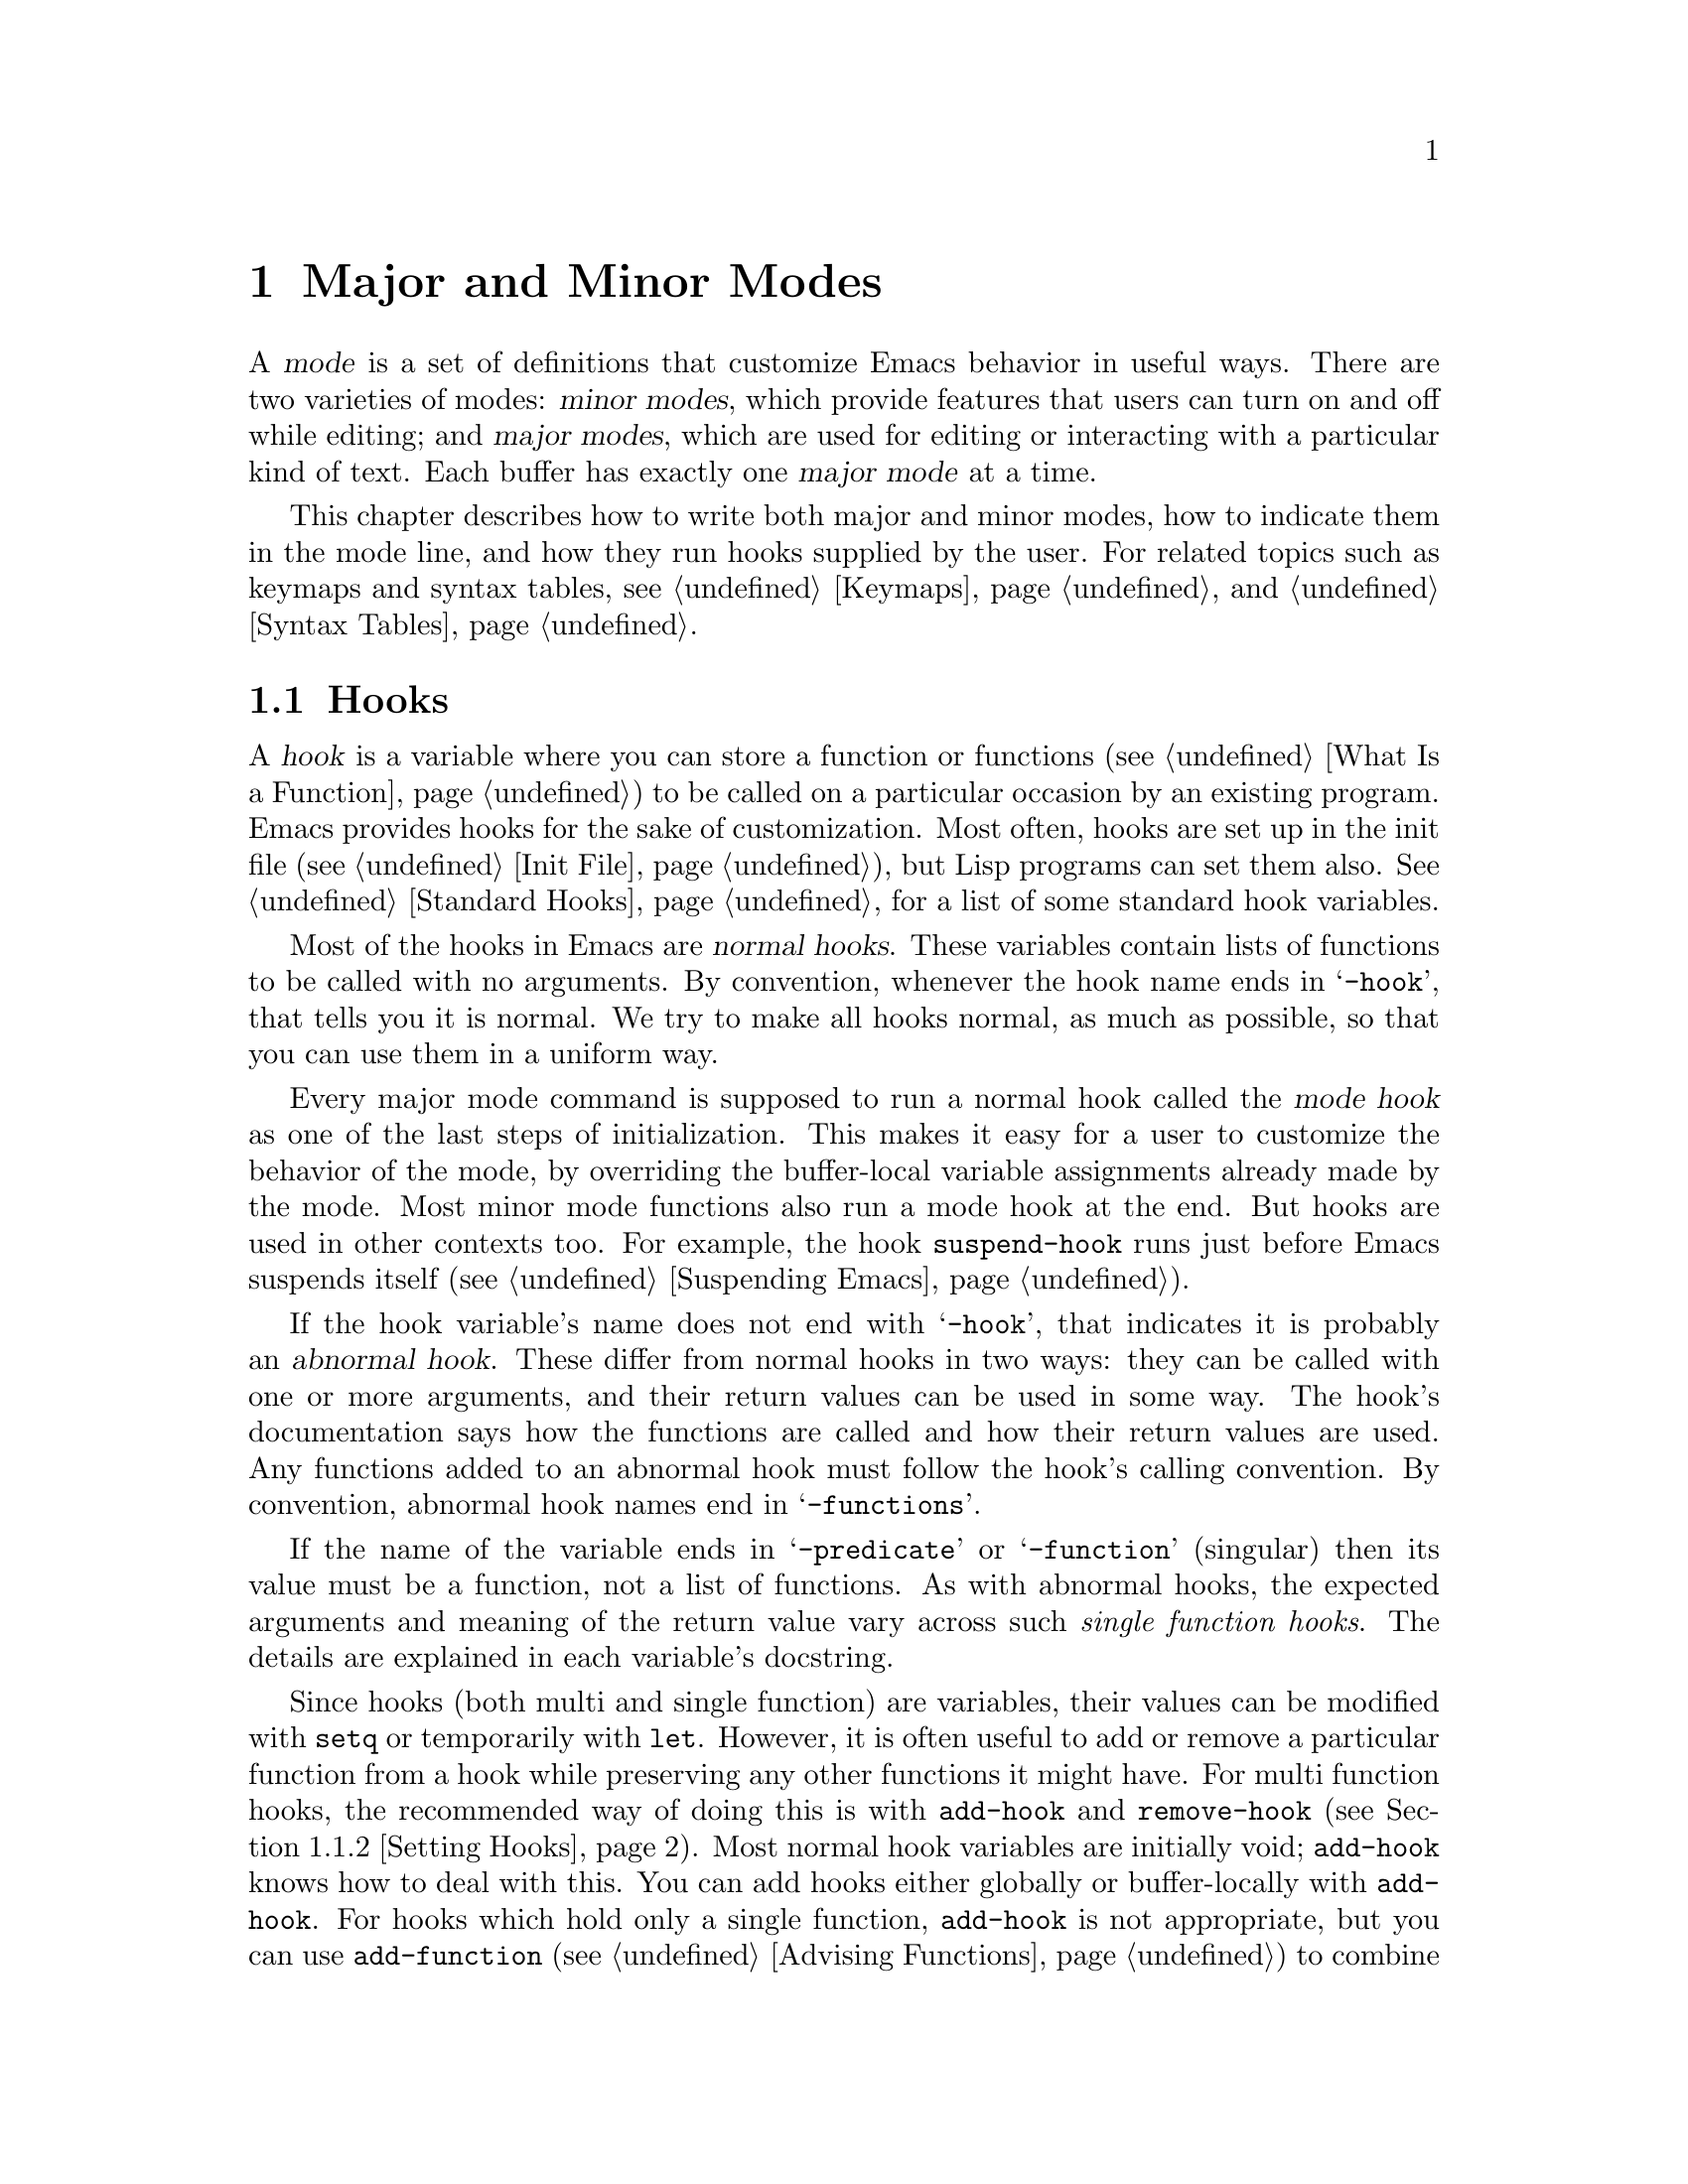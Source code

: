 @c -*-texinfo-*-
@c This is part of the GNU Emacs Lisp Reference Manual.
@c Copyright (C) 1990--1995, 1998--1999, 2001--2023 Free Software
@c Foundation, Inc.
@c See the file elisp.texi for copying conditions.
@node Modes
@chapter Major and Minor Modes
@cindex mode

  A @dfn{mode} is a set of definitions that customize Emacs behavior
in useful ways.  There are two varieties of modes: @dfn{minor modes},
which provide features that users can turn on and off while editing;
and @dfn{major modes}, which are used for editing or interacting with
a particular kind of text.  Each buffer has exactly one @dfn{major
mode} at a time.

  This chapter describes how to write both major and minor modes, how to
indicate them in the mode line, and how they run hooks supplied by the
user.  For related topics such as keymaps and syntax tables, see
@ref{Keymaps}, and @ref{Syntax Tables}.

@menu
* Hooks::             How to use hooks; how to write code that provides hooks.
* Major Modes::       Defining major modes.
* Minor Modes::       Defining minor modes.
* Mode Line Format::  Customizing the text that appears in the mode line.
* Imenu::             Providing a menu of definitions made in a buffer.
* Font Lock Mode::    How modes can highlight text according to syntax.
* Auto-Indentation::  How to teach Emacs to indent for a major mode.
* Desktop Save Mode:: How modes can have buffer state saved between
                        Emacs sessions.
@end menu

@node Hooks
@section Hooks
@cindex hooks

  A @dfn{hook} is a variable where you can store a function or
functions (@pxref{What Is a Function}) to be called on a particular
occasion by an existing program.  Emacs provides hooks for the sake of
customization.  Most often, hooks are set up in the init file
(@pxref{Init File}), but Lisp programs can set them also.
@xref{Standard Hooks}, for a list of some standard hook variables.

@cindex normal hook
  Most of the hooks in Emacs are @dfn{normal hooks}.  These variables
contain lists of functions to be called with no arguments.  By
convention, whenever the hook name ends in @samp{-hook}, that tells
you it is normal.  We try to make all hooks normal, as much as
possible, so that you can use them in a uniform way.

  Every major mode command is supposed to run a normal hook called the
@dfn{mode hook} as one of the last steps of initialization.  This makes
it easy for a user to customize the behavior of the mode, by overriding
the buffer-local variable assignments already made by the mode.  Most
minor mode functions also run a mode hook at the end.  But hooks are
used in other contexts too.  For example, the hook @code{suspend-hook}
runs just before Emacs suspends itself (@pxref{Suspending Emacs}).

@cindex abnormal hook
  If the hook variable's name does not end with @samp{-hook}, that
indicates it is probably an @dfn{abnormal hook}.  These differ from
normal hooks in two ways: they can be called with one or more
arguments, and their return values can be used in some way.  The
hook's documentation says how the functions are called and how their
return values are used.  Any functions added to an abnormal hook must
follow the hook's calling convention.  By convention, abnormal hook
names end in @samp{-functions}.

@cindex single-function hook
If the name of the variable ends in @samp{-predicate} or
@samp{-function} (singular) then its value must be a function, not a
list of functions.  As with abnormal hooks, the expected arguments and
meaning of the return value vary across such @emph{single function
hooks}.  The details are explained in each variable's docstring.

  Since hooks (both multi and single function) are variables, their
values can be modified with @code{setq} or temporarily with
@code{let}.  However, it is often useful to add or remove a particular
function from a hook while preserving any other functions it might
have.  For multi function hooks, the recommended way of doing this is
with @code{add-hook} and @code{remove-hook} (@pxref{Setting Hooks}).
Most normal hook variables are initially void; @code{add-hook} knows
how to deal with this.  You can add hooks either globally or
buffer-locally with @code{add-hook}.  For hooks which hold only a
single function, @code{add-hook} is not appropriate, but you can use
@code{add-function} (@pxref{Advising Functions}) to combine new
functions with the hook.  Note that some single function hooks may be
@code{nil} which @code{add-function} cannot deal with, so you must
check for that before calling @code{add-function}.

@menu
* Running Hooks::    How to run a hook.
* Setting Hooks::    How to put functions on a hook, or remove them.
@end menu

@node Running Hooks
@subsection Running Hooks

  In this section, we document the @code{run-hooks} function, which is
used to run a normal hook.  We also document the functions for running
various kinds of abnormal hooks.

@defun run-hooks &rest hookvars
This function takes one or more normal hook variable names as
arguments, and runs each hook in turn.  Each argument should be a
symbol that is a normal hook variable.  These arguments are processed
in the order specified.

If a hook variable has a non-@code{nil} value, that value should be a
list of functions.  @code{run-hooks} calls all the functions, one by
one, with no arguments.

The hook variable's value can also be a single function---either a
lambda expression or a symbol with a function definition---which
@code{run-hooks} calls.  But this usage is obsolete.

If the hook variable is buffer-local, the buffer-local variable will
be used instead of the global variable.  However, if the buffer-local
variable contains the element @code{t}, the global hook variable will
be run as well.
@end defun

@defun run-hook-with-args hook &rest args
This function runs an abnormal hook by calling all the hook functions in
@var{hook}, passing each one the arguments @var{args}.
@end defun

@defun run-hook-with-args-until-failure hook &rest args
This function runs an abnormal hook by calling each hook function in
turn, stopping if one of them fails by returning @code{nil}.  Each
hook function is passed the arguments @var{args}.  If this function
stops because one of the hook functions fails, it returns @code{nil};
otherwise it returns a non-@code{nil} value.
@end defun

@defun run-hook-with-args-until-success hook &rest args
This function runs an abnormal hook by calling each hook function,
stopping if one of them succeeds by returning a non-@code{nil}
value.  Each hook function is passed the arguments @var{args}.  If this
function stops because one of the hook functions returns a
non-@code{nil} value, it returns that value; otherwise it returns
@code{nil}.
@end defun

@node Setting Hooks
@subsection Setting Hooks

  Here's an example that adds a function to a mode hook to turn
on Auto Fill mode when in Lisp Interaction mode:

@example
(add-hook 'lisp-interaction-mode-hook 'auto-fill-mode)
@end example

  The value of a hook variable should be a list of functions.  You can
manipulate that list using the normal Lisp facilities, but the modular
way is to use the functions @code{add-hook} and @code{remove-hook},
defined below.  They take care to handle some unusual situations and
avoid problems.

  It works to put a @code{lambda}-expression function on a hook, but
we recommend avoiding this because it can lead to confusion.  If you
add the same @code{lambda}-expression a second time but write it
slightly differently, you will get two equivalent but distinct
functions on the hook.  If you then remove one of them, the other will
still be on it.

@defun add-hook hook function &optional depth local
This function is the handy way to add function @var{function} to hook
variable @var{hook}.  You can use it for abnormal hooks as well as for
normal hooks.  @var{function} can be any Lisp function that can accept
the proper number of arguments for @var{hook}.  For example,

@example
(add-hook 'text-mode-hook 'my-text-hook-function)
@end example

@noindent
adds @code{my-text-hook-function} to the hook called @code{text-mode-hook}.

If @var{function} is already present in @var{hook} (comparing using
@code{equal}), then @code{add-hook} does not add it a second time.

If @var{function} has a non-@code{nil} property
@code{permanent-local-hook}, then @code{kill-all-local-variables} (or
changing major modes) won't delete it from the hook variable's local
value.

For a normal hook, hook functions should be designed so that the order
in which they are executed does not matter.  Any dependence on the order
is asking for trouble.  However, the order is predictable: normally,
@var{function} goes at the front of the hook list, so it is executed
first (barring another @code{add-hook} call).

In some cases, it is important to control the relative ordering of functions
on the hook.  The optional argument @var{depth} lets you indicate where the
function should be inserted in the list: it should then be a number
between -100 and 100 where the higher the value, the closer to the end of the
list the function should go.  The @var{depth} defaults to 0 and for backward
compatibility when @var{depth} is a non-@code{nil} symbol it is interpreted as a depth
of 90.  Furthermore, when @var{depth} is strictly greater than 0 the function
is added @emph{after} rather than before functions of the same depth.
One should never use a depth of 100 (or -100), because one can never be
sure that no other function will ever need to come before (or after) us.

@code{add-hook} can handle the cases where @var{hook} is void or its
value is a single function; it sets or changes the value to a list of
functions.

If @var{local} is non-@code{nil}, that says to add @var{function} to the
buffer-local hook list instead of to the global hook list.  This makes
the hook buffer-local and adds @code{t} to the buffer-local value.  The
latter acts as a flag to run the hook functions in the default value as
well as in the local value.
@end defun

@defun remove-hook hook function &optional local
This function removes @var{function} from the hook variable
@var{hook}.  It compares @var{function} with elements of @var{hook}
using @code{equal}, so it works for both symbols and lambda
expressions.

If @var{local} is non-@code{nil}, that says to remove @var{function}
from the buffer-local hook list instead of from the global hook list.
@end defun

@node Major Modes
@section Major Modes
@cindex major mode

@cindex major mode command
@cindex suspend major mode temporarily
  Major modes specialize Emacs for editing or interacting with
particular kinds of text.  Each buffer has exactly one major mode at a
time.  Every major mode is associated with a @dfn{major mode command},
whose name should end in @samp{-mode}.  This command takes care of
switching to that mode in the current buffer, by setting various
buffer-local variables such as a local keymap.  @xref{Major Mode
Conventions}.  Note that unlike minor modes there is no way to ``turn
off'' a major mode, instead the buffer must be switched to a different
one.  However, you can temporarily @dfn{suspend} a major mode and later
@dfn{restore} the suspended mode, see below.

  The least specialized major mode is called @dfn{Fundamental mode},
which has no mode-specific definitions or variable settings.

@deffn Command fundamental-mode
This is the major mode command for Fundamental mode.  Unlike other mode
commands, it does @emph{not} run any mode hooks (@pxref{Major Mode
Conventions}), since you are not supposed to customize this mode.
@end deffn

@defun major-mode-suspend
This function works like @code{fundamental-mode}, in that it kills all
buffer-local variables, but it also records the major mode in effect,
so that it could subsequently be restored.  This function and
@code{major-mode-restore} (described next) are useful when you need to
put a buffer under some specialized mode other than the one Emacs
chooses for it automatically (@pxref{Auto Major Mode}), but would also
like to be able to switch back to the original mode later.
@end defun

@defun major-mode-restore &optional avoided-modes
This function restores the major mode recorded by
@code{major-mode-suspend}.  If no major mode was recorded, this
function calls @code{normal-mode} (@pxref{Auto Major Mode,
normal-mode}), but tries to force it not to choose any modes in
@var{avoided-modes}, if that argument is non-@code{nil}.
@end defun

@defun clean-mode
Changing the major mode clears out most local variables, but it
doesn't remove all artifacts in the buffer (like text properties and
overlays).  It's rare to change a buffer from one major mode to
another (except from @code{fundamental-mode} to everything else), so
this is usually not a concern.  It can sometimes be convenient (mostly
when debugging a problem in a buffer) to do a ``full reset'' of the
buffer, and that's what the @code{clean-mode} major mode offers.  It
will kill all local variables (even the permanently local ones), and
also removes all overlays and text properties.
@end defun

  The easiest way to write a major mode is to use the macro
@code{define-derived-mode}, which sets up the new mode as a variant of
an existing major mode.  @xref{Derived Modes}.  We recommend using
@code{define-derived-mode} even if the new mode is not an obvious
derivative of another mode, as it automatically enforces many coding
conventions for you.  @xref{Basic Major Modes}, for common modes to
derive from.

  The standard GNU Emacs Lisp directory tree contains the code for
several major modes, in files such as @file{text-mode.el},
@file{texinfo.el}, @file{lisp-mode.el}, and @file{rmail.el}.  You can
study these libraries to see how modes are written.

@defopt major-mode
The buffer-local value of this variable holds the symbol for the current
major mode.  Its default value holds the default major mode for new
buffers.  The standard default value is @code{fundamental-mode}.

If the default value is @code{nil}, then whenever Emacs creates a new
buffer via a command such as @kbd{C-x b} (@code{switch-to-buffer}), the
new buffer is put in the major mode of the previously current buffer.
As an exception, if the major mode of the previous buffer has a
@code{mode-class} symbol property with value @code{special}, the new
buffer is put in Fundamental mode (@pxref{Major Mode Conventions}).
@end defopt

@menu
* Major Mode Conventions::  Coding conventions for keymaps, etc.
* Auto Major Mode::         How Emacs chooses the major mode automatically.
* Mode Help::               Finding out how to use a mode.
* Derived Modes::           Defining a new major mode based on another major
                              mode.
* Basic Major Modes::       Modes that other modes are often derived from.
* Mode Hooks::              Hooks run at the end of major mode functions.
* Tabulated List Mode::     Parent mode for buffers containing tabulated data.
* Generic Modes::           Defining a simple major mode that supports
                              comment syntax and Font Lock mode.
* Example Major Modes::     Text mode and Lisp modes.
@end menu

@node Major Mode Conventions
@subsection Major Mode Conventions
@cindex major mode conventions
@cindex conventions for writing major modes

  The code for every major mode should follow various coding
conventions, including conventions for local keymap and syntax table
initialization, function and variable names, and hooks.

  If you use the @code{define-derived-mode} macro, it will take care of
many of these conventions automatically.  @xref{Derived Modes}.  Note
also that Fundamental mode is an exception to many of these conventions,
because it represents the default state of Emacs.

  The following list of conventions is only partial.  Each major mode
should aim for consistency in general with other Emacs major modes, as
this makes Emacs as a whole more coherent.  It is impossible to list
here all the possible points where this issue might come up; if the
Emacs developers point out an area where your major mode deviates from
the usual conventions, please make it compatible.

@itemize @bullet
@item
Define a major mode command whose name ends in @samp{-mode}.  When
called with no arguments, this command should switch to the new mode in
the current buffer by setting up the keymap, syntax table, and
buffer-local variables in an existing buffer.  It should not change the
buffer's contents.

@item
Write a documentation string for this command that describes the special
commands available in this mode.  @xref{Mode Help}.

The documentation string may include the special documentation
substrings, @samp{\[@var{command}]}, @samp{\@{@var{keymap}@}}, and
@samp{\<@var{keymap}>}, which allow the help display to adapt
automatically to the user's own key bindings.  @xref{Keys in
Documentation}.

@item
The major mode command should start by calling
@code{kill-all-local-variables}.  This runs the normal hook
@code{change-major-mode-hook}, then gets rid of the buffer-local
variables of the major mode previously in effect.  @xref{Creating
Buffer-Local}.

@item
The major mode command should set the variable @code{major-mode} to the
major mode command symbol.  This is how @code{describe-mode} discovers
which documentation to print.

@item
The major mode command should set the variable @code{mode-name} to the
``pretty'' name of the mode, usually a string (but see @ref{Mode Line
Data}, for other possible forms).  The name of the mode appears
in the mode line.

@item
Calling the major mode command twice in direct succession should not
fail and should do the same thing as calling the command only once.
In other words, the major mode command should be idempotent.

@item
@cindex functions in modes
Since all global names are in the same name space, all the global
variables, constants, and functions that are part of the mode should
have names that start with the major mode name (or with an abbreviation
of it if the name is long).  @xref{Coding Conventions}.

@item
In a major mode for editing some kind of structured text, such as a
programming language, indentation of text according to structure is
probably useful.  So the mode should set @code{indent-line-function}
to a suitable function, and probably customize other variables
for indentation.  @xref{Auto-Indentation}.

@item
@cindex keymaps in modes
The major mode should usually have its own keymap, which is used as the
local keymap in all buffers in that mode.  The major mode command should
call @code{use-local-map} to install this local map.  @xref{Active
Keymaps}, for more information.

This keymap should be stored permanently in a global variable named
@code{@var{modename}-mode-map}.  Normally the library that defines the
mode sets this variable.

@xref{Tips for Defining}, for advice about how to write the code to set
up the mode's keymap variable.

@item
The key sequences bound in a major mode keymap should usually start with
@kbd{C-c}, followed by a control character, a digit, or @kbd{@{},
@kbd{@}}, @kbd{<}, @kbd{>}, @kbd{:} or @kbd{;}.  The other punctuation
characters are reserved for minor modes, and ordinary letters are
reserved for users.

A major mode can also rebind the keys @kbd{M-n}, @kbd{M-p} and
@kbd{M-s}.  The bindings for @kbd{M-n} and @kbd{M-p} should normally
be some kind of moving forward and backward, but this does not
necessarily mean cursor motion.

It is legitimate for a major mode to rebind a standard key sequence if
it provides a command that does the same job in a way better
suited to the text this mode is used for.  For example, a major mode
for editing a programming language might redefine @kbd{C-M-a} to
move to the beginning of a function in a way that works better for
that language.  The recommended way of tailoring @kbd{C-M-a} to the
needs of a major mode is to set @code{beginning-of-defun-function}
(@pxref{List Motion}) to invoke the function specific to the mode.

It is also legitimate for a major mode to rebind a standard key
sequence whose standard meaning is rarely useful in that mode.  For
instance, minibuffer modes rebind @kbd{M-r}, whose standard meaning is
rarely of any use in the minibuffer.  Major modes such as Dired or
Rmail that do not allow self-insertion of text can reasonably redefine
letters and other printing characters as special commands.

@item
Major modes for editing text should not define @key{RET} to do
anything other than insert a newline.  However, it is ok for
specialized modes for text that users don't directly edit, such as
Dired and Info modes, to redefine @key{RET} to do something entirely
different.

@item
Major modes should not alter options that are primarily a matter of user
preference, such as whether Auto-Fill mode is enabled.  Leave this to
each user to decide.  However, a major mode should customize other
variables so that Auto-Fill mode will work usefully @emph{if} the user
decides to use it.

@item
@cindex syntax tables in modes
The mode may have its own syntax table or may share one with other
related modes.  If it has its own syntax table, it should store this in
a variable named @code{@var{modename}-mode-syntax-table}.  @xref{Syntax
Tables}.

@item
If the mode handles a language that has a syntax for comments, it should
set the variables that define the comment syntax.  @xref{Options for
Comments,, Options Controlling Comments, emacs, The GNU Emacs Manual}.

@item
@cindex abbrev tables in modes
The mode may have its own abbrev table or may share one with other
related modes.  If it has its own abbrev table, it should store this
in a variable named @code{@var{modename}-mode-abbrev-table}.  If the
major mode command defines any abbrevs itself, it should pass @code{t}
for the @var{system-flag} argument to @code{define-abbrev}.
@xref{Defining Abbrevs}.

@item
The mode should specify how to do highlighting for Font Lock mode, by
setting up a buffer-local value for the variable
@code{font-lock-defaults} (@pxref{Font Lock Mode}).

@item
Each face that the mode defines should, if possible, inherit from an
existing Emacs face.  @xref{Basic Faces}, and @ref{Faces for Font Lock}.

@item
Consider adding a mode-specific menu to the menu bar.  This should
preferably include the most important menu-specific settings and
commands that will allow users discovering the main features quickly
and efficiently.

@item
@cindex context menus, for a major mode
@vindex context-menu-functions
Consider adding mode-specific context menus for the mode, to be used
if and when users activate the @code{context-menu-mode} (@pxref{Menu
Mouse Clicks,,, emacs, The Emacs Manual}).  To this end, define a
mode-specific function which builds one or more menus depending on the
location of the @kbd{mouse-3} click in the buffer, and then add that
function to the buffer-local value of @code{context-menu-functions}.

@item
The mode should specify how Imenu should find the definitions or
sections of a buffer, by setting up a buffer-local value for the
variable @code{imenu-generic-expression}, for the two variables
@code{imenu-prev-index-position-function} and
@code{imenu-extract-index-name-function}, or for the variable
@code{imenu-create-index-function} (@pxref{Imenu}).

@item
The mode can tell ElDoc mode how to retrieve different types of
documentation for whatever is at point, by adding one or more
buffer-local entries to the special hook
@code{eldoc-documentation-functions}.

@item
The mode can specify how to complete various keywords by adding one or
more buffer-local entries to the special hook
@code{completion-at-point-functions}.  @xref{Completion in Buffers}.

@item
@cindex buffer-local variables in modes
To make a buffer-local binding for an Emacs customization variable, use
@code{make-local-variable} in the major mode command, not
@code{make-variable-buffer-local}.  The latter function would make the
variable local to every buffer in which it is subsequently set, which
would affect buffers that do not use this mode.  It is undesirable for a
mode to have such global effects.  @xref{Buffer-Local Variables}.

With rare exceptions, the only reasonable way to use
@code{make-variable-buffer-local} in a Lisp package is for a variable
which is used only within that package.  Using it on a variable used by
other packages would interfere with them.

@item
@cindex mode hook
@cindex major mode hook
Each major mode should have a normal @dfn{mode hook} named
@code{@var{modename}-mode-hook}.  The very last thing the major mode command
should do is to call @code{run-mode-hooks}.  This runs the normal
hook @code{change-major-mode-after-body-hook}, the mode hook, the
function @code{hack-local-variables} (when the buffer is visiting a file),
and then the normal hook @code{after-change-major-mode-hook}.
@xref{Mode Hooks}.

@item
The major mode command may start by calling some other major mode
command (called the @dfn{parent mode}) and then alter some of its
settings.  A mode that does this is called a @dfn{derived mode}.  The
recommended way to define one is to use the @code{define-derived-mode}
macro, but this is not required.  Such a mode should call the parent
mode command inside a @code{delay-mode-hooks} form.  (Using
@code{define-derived-mode} does this automatically.)  @xref{Derived
Modes}, and @ref{Mode Hooks}.

@item
If something special should be done if the user switches a buffer from
this mode to any other major mode, this mode can set up a buffer-local
value for @code{change-major-mode-hook} (@pxref{Creating Buffer-Local}).

@item
If this mode is appropriate only for specially-prepared text produced by
the mode itself (rather than by the user typing at the keyboard or by an
external file), then the major mode command symbol should have a
property named @code{mode-class} with value @code{special}, put on as
follows:

@kindex mode-class @r{(property)}
@cindex @code{special} modes
@example
(put 'funny-mode 'mode-class 'special)
@end example

@noindent
This tells Emacs that new buffers created while the current buffer is in
Funny mode should not be put in Funny mode, even though the default
value of @code{major-mode} is @code{nil}.  By default, the value of
@code{nil} for @code{major-mode} means to use the current buffer's major
mode when creating new buffers (@pxref{Auto Major Mode}), but with such
@code{special} modes, Fundamental mode is used instead.  Modes such as
Dired, Rmail, and Buffer List use this feature.

The function @code{view-buffer} does not enable View mode in buffers
whose mode-class is special, because such modes usually provide their
own View-like bindings.

The @code{define-derived-mode} macro automatically marks the derived
mode as special if the parent mode is special.  Special mode is a
convenient parent for such modes to inherit from; @xref{Basic Major
Modes}.

@item
If you want to make the new mode the default for files with certain
recognizable names, add an element to @code{auto-mode-alist} to select
the mode for those file names (@pxref{Auto Major Mode}).  If you
define the mode command to autoload, you should add this element in
the same file that calls @code{autoload}.  If you use an autoload
cookie for the mode command, you can also use an autoload cookie for
the form that adds the element (@pxref{autoload cookie}).  If you do
not autoload the mode command, it is sufficient to add the element in
the file that contains the mode definition.

@item
@cindex mode loading
The top-level forms in the file defining the mode should be written so
that they may be evaluated more than once without adverse consequences.
For instance, use @code{defvar} or @code{defcustom} to set mode-related
variables, so that they are not reinitialized if they already have a
value (@pxref{Defining Variables}).

@end itemize

@node Auto Major Mode
@subsection How Emacs Chooses a Major Mode
@cindex major mode, automatic selection

  When Emacs visits a file, it automatically selects a major mode for
the buffer based on information in the file name or in the file itself.
It also processes local variables specified in the file text.

@deffn Command normal-mode &optional find-file
This function establishes the proper major mode and buffer-local
variable bindings for the current buffer.  It calls
@code{set-auto-mode} (see below).  As of Emacs 26.1, it no longer
runs @code{hack-local-variables}, this now being done in
@code{run-mode-hooks} at the initialization of major modes
(@pxref{Mode Hooks}).

If the @var{find-file} argument to @code{normal-mode} is non-@code{nil},
@code{normal-mode} assumes that the @code{find-file} function is calling
it.  In this case, it may process local variables in the @samp{-*-}
line or at the end of the file.  The variable
@code{enable-local-variables} controls whether to do so.  @xref{File
Variables, , Local Variables in Files, emacs, The GNU Emacs Manual},
for the syntax of the local variables section of a file.

If you run @code{normal-mode} interactively, the argument
@var{find-file} is normally @code{nil}.  In this case,
@code{normal-mode} unconditionally processes any file local variables.

The function calls @code{set-auto-mode} to choose and set a major
mode.  If this does not specify a mode, the buffer stays in the major
mode determined by the default value of @code{major-mode} (see below).

@cindex file mode specification error
@code{normal-mode} uses @code{condition-case} around the call to the
major mode command, so errors are caught and reported as a @samp{File
mode specification error}, followed by the original error message.
@end deffn

@defun set-auto-mode &optional keep-mode-if-same
@cindex visited file mode
  This function selects and sets the major mode that is appropriate
for the current buffer.  It bases its decision (in order of
precedence) on the @w{@samp{-*-}} line, on any @samp{mode:} local
variable near the end of a file, on the @w{@samp{#!}} line (using
@code{interpreter-mode-alist}), on the text at the beginning of the
buffer (using @code{magic-mode-alist}), and finally on the visited
file name (using @code{auto-mode-alist}).  @xref{Choosing Modes, , How
Major Modes are Chosen, emacs, The GNU Emacs Manual}.  If
@code{enable-local-variables} is @code{nil}, @code{set-auto-mode} does
not check the @w{@samp{-*-}} line, or near the end of the file, for
any mode tag.

@vindex inhibit-local-variables-regexps
There are some file types where it is not appropriate to scan the file
contents for a mode specifier.  For example, a tar archive may happen to
contain, near the end of the file, a member file that has a local
variables section specifying a mode for that particular file.  This
should not be applied to the containing tar file.  Similarly, a tiff
image file might just happen to contain a first line that seems to
match the @w{@samp{-*-}} pattern.  For these reasons, both these file
extensions are members of the list @code{inhibit-local-variables-regexps}.
Add patterns to this list to prevent Emacs searching them for local
variables of any kind (not just mode specifiers).

If @var{keep-mode-if-same} is non-@code{nil}, this function does not
call the mode command if the buffer is already in the proper major
mode.  For instance, @code{set-visited-file-name} sets this to
@code{t} to avoid killing buffer local variables that the user may
have set.
@end defun

@defun set-buffer-major-mode buffer
This function sets the major mode of @var{buffer} to the default value of
@code{major-mode}; if that is @code{nil}, it uses the
current buffer's major mode (if that is suitable).  As an exception,
if @var{buffer}'s name is @file{*scratch*}, it sets the mode to
@code{initial-major-mode}.

The low-level primitives for creating buffers do not use this function,
but medium-level commands such as @code{switch-to-buffer} and
@code{find-file-noselect} use it whenever they create buffers.
@end defun

@defopt initial-major-mode
@cindex @file{*scratch*}
The value of this variable determines the major mode of the initial
@file{*scratch*} buffer.  The value should be a symbol that is a major
mode command.  The default value is @code{lisp-interaction-mode}.
@end defopt

@defvar interpreter-mode-alist
This variable specifies major modes to use for scripts that specify a
command interpreter in a @samp{#!} line.  Its value is an alist with
elements of the form @code{(@var{regexp} . @var{mode})}; this says to
use mode @var{mode} if the file specifies an interpreter which matches
@code{\\`@var{regexp}\\'}.  For example, one of the default elements
is @code{("python[0-9.]*" . python-mode)}.
@end defvar

@defvar magic-mode-alist
This variable's value is an alist with elements of the form
@code{(@var{regexp} .  @var{function})}, where @var{regexp} is a
regular expression and @var{function} is a function or @code{nil}.
After visiting a file, @code{set-auto-mode} calls @var{function} if
the text at the beginning of the buffer matches @var{regexp} and
@var{function} is non-@code{nil}; if @var{function} is @code{nil},
@code{auto-mode-alist} gets to decide the mode.
@end defvar

@defvar magic-fallback-mode-alist
This works like @code{magic-mode-alist}, except that it is handled
only if @code{auto-mode-alist} does not specify a mode for this file.
@end defvar

@defvar auto-mode-alist
This variable contains an association list of file name patterns
(regular expressions) and corresponding major mode commands.  Usually,
the file name patterns test for suffixes, such as @samp{.el} and
@samp{.c}, but this need not be the case.  An ordinary element of the
alist looks like @code{(@var{regexp} .  @var{mode-function})}.

For example,

@smallexample
@group
(("\\`/tmp/fol/" . text-mode)
 ("\\.texinfo\\'" . texinfo-mode)
 ("\\.texi\\'" . texinfo-mode)
@end group
@group
 ("\\.el\\'" . emacs-lisp-mode)
 ("\\.c\\'" . c-mode)
 ("\\.h\\'" . c-mode)
 @dots{})
@end group
@end smallexample

When you visit a file whose expanded file name (@pxref{File Name
Expansion}), with version numbers and backup suffixes removed using
@code{file-name-sans-versions} (@pxref{File Name Components}), matches
a @var{regexp}, @code{set-auto-mode} calls the corresponding
@var{mode-function}.  This feature enables Emacs to select the proper
major mode for most files.

If an element of @code{auto-mode-alist} has the form @code{(@var{regexp}
@var{function} t)}, then after calling @var{function}, Emacs searches
@code{auto-mode-alist} again for a match against the portion of the file
name that did not match before.  This feature is useful for
uncompression packages: an entry of the form @code{("\\.gz\\'"
@var{function} t)} can uncompress the file and then put the uncompressed
file in the proper mode according to the name sans @samp{.gz}.

If @code{auto-mode-alist} has more than one element whose @var{regexp}
matches the file name, Emacs will use the first match.

Here is an example of how to prepend several pattern pairs to
@code{auto-mode-alist}.  (You might use this sort of expression in your
init file.)

@smallexample
@group
(setq auto-mode-alist
  (append
   ;; @r{File name (within directory) starts with a dot.}
   '(("/\\.[^/]*\\'" . fundamental-mode)
     ;; @r{File name has no dot.}
     ("/[^\\./]*\\'" . fundamental-mode)
     ;; @r{File name ends in @samp{.C}.}
     ("\\.C\\'" . c++-mode))
   auto-mode-alist))
@end group
@end smallexample
@end defvar

@node Mode Help
@subsection Getting Help about a Major Mode
@cindex mode help
@cindex help for major mode
@cindex documentation for major mode

  The @code{describe-mode} function provides information about major
modes.  It is normally bound to @kbd{C-h m}.  It uses the value of the
variable @code{major-mode} (@pxref{Major Modes}), which is why every
major mode command needs to set that variable.

@deffn Command describe-mode &optional buffer
This command displays the documentation of the current buffer's major
mode and minor modes.  It uses the @code{documentation} function to
retrieve the documentation strings of the major and minor mode
commands (@pxref{Accessing Documentation}).

If called from Lisp with a non-@code{nil} @var{buffer} argument, this
function displays the documentation for that buffer's major and minor
modes, rather than those of the current buffer.
@end deffn

@node Derived Modes
@subsection Defining Derived Modes
@cindex derived mode

  The recommended way to define a new major mode is to derive it from an
existing one using @code{define-derived-mode}.  If there is no closely
related mode, you should inherit from either @code{text-mode},
@code{special-mode}, or @code{prog-mode}.  @xref{Basic Major Modes}.  If
none of these are suitable, you can inherit from @code{fundamental-mode}
(@pxref{Major Modes}).

@defmac define-derived-mode variant parent name docstring keyword-args@dots{} body@dots{}
This macro defines @var{variant} as a major mode command, using
@var{name} as the string form of the mode name.  @var{variant} and
@var{parent} should be unquoted symbols.

The new command @var{variant} is defined to call the function
@var{parent}, then override certain aspects of that parent mode:

@itemize @bullet
@item
The new mode has its own sparse keymap, named
@code{@var{variant}-map}.  @code{define-derived-mode}
makes the parent mode's keymap the parent of the new map, unless
@code{@var{variant}-map} is already set and already has a parent.

@item
The new mode has its own syntax table, kept in the variable
@code{@var{variant}-syntax-table}, unless you override this using the
@code{:syntax-table} keyword (see below).  @code{define-derived-mode}
makes the parent mode's syntax-table the parent of
@code{@var{variant}-syntax-table}, unless the latter is already set
and already has a parent different from the standard syntax table.

@item
The new mode has its own abbrev table, kept in the variable
@code{@var{variant}-abbrev-table}, unless you override this using the
@code{:abbrev-table} keyword (see below).

@item
The new mode has its own mode hook, @code{@var{variant}-hook}.  It
runs this hook, after running the hooks of its ancestor modes, with
@code{run-mode-hooks}, as the last thing it does, apart from running
any @code{:after-hook} form it may have.  @xref{Mode Hooks}.
@end itemize

In addition, you can specify how to override other aspects of
@var{parent} with @var{body}.  The command @var{variant}
evaluates the forms in @var{body} after setting up all its usual
overrides, just before running the mode hooks.

If @var{parent} has a non-@code{nil} @code{mode-class} symbol
property, then @code{define-derived-mode} sets the @code{mode-class}
property of @var{variant} to the same value.  This ensures, for
example, that if @var{parent} is a special mode, then @var{variant} is
also a special mode (@pxref{Major Mode Conventions}).

You can also specify @code{nil} for @var{parent}.  This gives the new
mode no parent.  Then @code{define-derived-mode} behaves as described
above, but, of course, omits all actions connected with @var{parent}.

The argument @var{docstring} specifies the documentation string for the
new mode.  @code{define-derived-mode} adds some general information
about the mode's hook, followed by the mode's keymap, at the end of this
documentation string.  If you omit @var{docstring},
@code{define-derived-mode} generates a documentation string.

The @var{keyword-args} are pairs of keywords and values.  The values,
except for @code{:after-hook}'s, are evaluated.  The following
keywords are currently supported:

@table @code
@item :syntax-table
You can use this to explicitly specify a syntax table for the new
mode.  If you specify a @code{nil} value, the new mode uses the same
syntax table as @var{parent}, or the standard syntax table if
@var{parent} is @code{nil}.  (Note that this does @emph{not} follow
the convention used for non-keyword arguments that a @code{nil} value
is equivalent with not specifying the argument.)

@item :abbrev-table
You can use this to explicitly specify an abbrev table for the new
mode.  If you specify a @code{nil} value, the new mode uses the same
abbrev table as @var{parent}, or @code{fundamental-mode-abbrev-table}
if @var{parent} is @code{nil}.  (Again, a @code{nil} value is
@emph{not} equivalent to not specifying this keyword.)

@item :interactive
Modes are interactive commands by default.  If you specify a
@code{nil} value, the mode defined here won't be interactive.  This is
useful for modes that are never meant to be activated by users
manually, but are only supposed to be used in some specially-formatted
buffer.

@item :group
If this is specified, the value should be the customization group for
this mode.  (Not all major modes have one.)  The command
@code{customize-mode} uses this.  @code{define-derived-mode} does
@emph{not} automatically define the specified customization group.

@item :after-hook
This optional keyword specifies a single Lisp form to evaluate as the
final act of the mode function, after the mode hooks have been run.
It should not be quoted.  Since the form might be evaluated after the
mode function has terminated, it should not access any element of the
mode function's local state.  An @code{:after-hook} form is useful for
setting up aspects of the mode which depend on the user's settings,
which in turn may have been changed in a mode hook.
@end table

Here is a hypothetical example:

@example
(defvar-keymap hypertext-mode-map
  "<down-mouse-3>" #'do-hyper-link)

(define-derived-mode hypertext-mode
  text-mode "Hypertext"
  "Major mode for hypertext."
  (setq-local case-fold-search nil))
@end example

Do not write an @code{interactive} spec in the definition;
@code{define-derived-mode} does that automatically.
@end defmac

@defun derived-mode-p &rest modes
This function returns non-@code{nil} if the current major mode is
derived from any of the major modes given by the symbols @var{modes}.
@end defun

@node Basic Major Modes
@subsection Basic Major Modes

  Apart from Fundamental mode, there are three major modes that other
major modes commonly derive from: Text mode, Prog mode, and Special
mode.  While Text mode is useful in its own right (e.g., for editing
files ending in @file{.txt}), Prog mode and Special mode exist mainly to
let other modes derive from them.

@vindex prog-mode-hook
  As far as possible, new major modes should be derived, either directly
or indirectly, from one of these three modes.  One reason is that this
allows users to customize a single mode hook
(e.g., @code{prog-mode-hook}) for an entire family of relevant modes
(e.g., all programming language modes).

@deffn Command text-mode
Text mode is a major mode for editing human languages.  It defines the
@samp{"} and @samp{\} characters as having punctuation syntax
(@pxref{Syntax Class Table}), and binds @kbd{M-@key{TAB}} to
@code{ispell-complete-word} (@pxref{Spelling,,, emacs, The GNU Emacs
Manual}).

An example of a major mode derived from Text mode is HTML mode.
@xref{HTML Mode,,SGML and HTML Modes, emacs, The GNU Emacs Manual}.
@end deffn

@deffn Command prog-mode
Prog mode is a basic major mode for buffers containing programming
language source code.  Most of the programming language major modes
built into Emacs are derived from it.

Prog mode binds @code{parse-sexp-ignore-comments} to @code{t}
(@pxref{Motion via Parsing}) and @code{bidi-paragraph-direction} to
@code{left-to-right} (@pxref{Bidirectional Display}).
@end deffn

@deffn Command special-mode
Special mode is a basic major mode for buffers containing text that is
produced specially by Emacs, rather than directly from a file.  Major
modes derived from Special mode are given a @code{mode-class} property
of @code{special} (@pxref{Major Mode Conventions}).

Special mode sets the buffer to read-only.  Its keymap defines several
common bindings, including @kbd{q} for @code{quit-window} and @kbd{g}
for @code{revert-buffer} (@pxref{Reverting}).

An example of a major mode derived from Special mode is Buffer Menu
mode, which is used by the @file{*Buffer List*} buffer.  @xref{List
Buffers,,Listing Existing Buffers, emacs, The GNU Emacs Manual}.
@end deffn

  In addition, modes for buffers of tabulated data can inherit from
Tabulated List mode, which is in turn derived from Special mode.
@xref{Tabulated List Mode}.

@node Mode Hooks
@subsection Mode Hooks

  Every major mode command should finish by running the mode-independent
normal hook @code{change-major-mode-after-body-hook}, its mode hook,
and the normal hook @code{after-change-major-mode-hook}.
It does this by calling @code{run-mode-hooks}.  If the major mode is a
derived mode, that is if it calls another major mode (the parent mode)
in its body, it should do this inside @code{delay-mode-hooks} so that
the parent won't run these hooks itself.  Instead, the derived mode's
call to @code{run-mode-hooks} runs the parent's mode hook too.
@xref{Major Mode Conventions}.

  Emacs versions before Emacs 22 did not have @code{delay-mode-hooks}.
Versions before 24 did not have @code{change-major-mode-after-body-hook}.
When user-implemented major modes do not use @code{run-mode-hooks} and
have not been updated to use these newer features, they won't entirely
follow these conventions: they may run the parent's mode hook too early,
or fail to run @code{after-change-major-mode-hook}.  If you encounter
such a major mode, please correct it to follow these conventions.

  When you define a major mode using @code{define-derived-mode}, it
automatically makes sure these conventions are followed.  If you
define a major mode ``by hand'', not using @code{define-derived-mode},
use the following functions to handle these conventions automatically.

@defun run-mode-hooks &rest hookvars
Major modes should run their mode hook using this function.  It is
similar to @code{run-hooks} (@pxref{Hooks}), but it also runs
@code{change-major-mode-after-body-hook}, @code{hack-local-variables}
(when the buffer is visiting a file) (@pxref{File Local Variables}),
and @code{after-change-major-mode-hook}.  The last thing it does is to
evaluate any @code{:after-hook} forms declared by parent modes
(@pxref{Derived Modes}).

When this function is called during the execution of a
@code{delay-mode-hooks} form, it does not run the hooks or
@code{hack-local-variables} or evaluate the forms immediately.
Instead, it arranges for the next call to @code{run-mode-hooks} to run
them.
@end defun

@defmac delay-mode-hooks body@dots{}
When one major mode command calls another, it should do so inside of
@code{delay-mode-hooks}.

This macro executes @var{body}, but tells all @code{run-mode-hooks}
calls during the execution of @var{body} to delay running their hooks.
The hooks will actually run during the next call to
@code{run-mode-hooks} after the end of the @code{delay-mode-hooks}
construct.
@end defmac

@defvar change-major-mode-after-body-hook
This is a normal hook run by @code{run-mode-hooks}.  It is run before
the mode hooks.
@end defvar

@defvar after-change-major-mode-hook
This is a normal hook run by @code{run-mode-hooks}.  It is run at the
very end of every properly-written major mode command.
@end defvar

@node Tabulated List Mode
@subsection Tabulated List mode
@cindex Tabulated List mode

  Tabulated List mode is a major mode for displaying tabulated data,
i.e., data consisting of @dfn{entries}, each entry occupying one row
of text with its contents divided into columns.  Tabulated List mode
provides facilities for pretty-printing rows and columns, and sorting
the rows according to the values in each column.  It is derived from
Special mode (@pxref{Basic Major Modes}).

@findex make-vtable
@cindex variable pitch tables
  Tabulated List mode is geared towards displaying text using
monospaced fonts, using a single font and text size.  If you want to
display a table using variable pitch fonts or images,
@code{make-vtable} can be used instead.  vtable also support having
more than a single table in a buffer, or having a buffer that contains
both a table and additional text in it.  @xref{Introduction,,, vtable},
for more information.

  Tabulated List mode is intended to be used as a parent mode by a more
specialized major mode.  Examples include Process Menu mode
(@pxref{Process Information}) and Package Menu mode (@pxref{Package
Menu,,, emacs, The GNU Emacs Manual}).

@findex tabulated-list-mode
  Such a derived mode should use @code{define-derived-mode} in the usual
way, specifying @code{tabulated-list-mode} as the second argument
(@pxref{Derived Modes}).  The body of the @code{define-derived-mode}
form should specify the format of the tabulated data, by assigning
values to the variables documented below; optionally, it can then call
the function @code{tabulated-list-init-header}, which will populate a
header with the names of the columns.

  The derived mode should also define a @dfn{listing command}.  This,
not the mode command, is what the user calls (e.g., @kbd{M-x
list-processes}).  The listing command should create or switch to a
buffer, turn on the derived mode, specify the tabulated data, and
finally call @code{tabulated-list-print} to populate the buffer.

@defopt tabulated-list-gui-sort-indicator-asc
This variable specifies the character to be used on GUI frames as an
indication that the column is sorted in the ascending order.

Whenever you change the sort direction in Tabulated List buffers, this
indicator toggles between ascending (``asc'') and descending (``desc'').
@end defopt

@defopt tabulated-list-gui-sort-indicator-desc
Like @code{tabulated-list-gui-sort-indicator-asc}, but used when the
column is sorted in the descending order.
@end defopt

@defopt tabulated-list-tty-sort-indicator-asc
Like @code{tabulated-list-gui-sort-indicator-asc}, but used for
text-mode frames.
@end defopt

@defopt tabulated-list-tty-sort-indicator-desc
Like @code{tabulated-list-tty-sort-indicator-asc}, but used when the
column is sorted in the descending order.
@end defopt

@defvar tabulated-list-format
This buffer-local variable specifies the format of the Tabulated List
data.  Its value should be a vector.  Each element of the vector
represents a data column, and should be a list @code{(@var{name}
@var{width} @var{sort})}, where

@itemize
@item
@var{name} is the column's name (a string).

@item
@var{width} is the width to reserve for the column (an integer).  This
is meaningless for the last column, which runs to the end of each line.

@item
@var{sort} specifies how to sort entries by the column.  If @code{nil},
the column cannot be used for sorting.  If @code{t}, the column is
sorted by comparing string values.  Otherwise, this should be a
predicate function for @code{sort} (@pxref{Rearrangement}), which
accepts two arguments with the same form as the elements of
@code{tabulated-list-entries} (see below).
@end itemize
@end defvar

@defvar tabulated-list-entries
This buffer-local variable specifies the entries displayed in the
Tabulated List buffer.  Its value should be either a list, or a
function.

If the value is a list, each list element corresponds to one entry, and
should have the form @w{@code{(@var{id} @var{contents})}}, where

@itemize
@item
@var{id} is either @code{nil}, or a Lisp object that identifies the
entry.  If the latter, the cursor stays on the same entry when
re-sorting entries.  Comparison is done with @code{equal}.

@item
@var{contents} is a vector with the same number of elements as
@code{tabulated-list-format}.  Each vector element is either a string,
which is inserted into the buffer as-is; an image descriptor, which is
used to insert an image (@pxref{Image Descriptors}); or a list
@w{@code{(@var{label} . @var{properties})}}, which means to insert a
text button by calling @code{insert-text-button} with @var{label} and
@var{properties} as arguments (@pxref{Making Buttons}).

There should be no newlines in any of these strings.
@end itemize

Otherwise, the value should be a function which returns a list of the
above form when called with no arguments.
@end defvar

@defvar tabulated-list-revert-hook
This normal hook is run prior to reverting a Tabulated List buffer.  A
derived mode can add a function to this hook to recompute
@code{tabulated-list-entries}.
@end defvar

@defvar tabulated-list-printer
The value of this variable is the function called to insert an entry at
point, including its terminating newline.  The function should accept
two arguments, @var{id} and @var{contents}, having the same meanings as
in @code{tabulated-list-entries}.  The default value is a function which
inserts an entry in a straightforward way; a mode which uses Tabulated
List mode in a more complex way can specify another function.
@end defvar

@defvar tabulated-list-sort-key
The value of this variable specifies the current sort key for the
Tabulated List buffer.  If it is @code{nil}, no sorting is done.
Otherwise, it should have the form @code{(@var{name} . @var{flip})},
where @var{name} is a string matching one of the column names in
@code{tabulated-list-format}, and @var{flip}, if non-@code{nil}, means
to invert the sort order.
@end defvar

@defun tabulated-list-init-header
This function computes and sets @code{header-line-format} for the
Tabulated List buffer (@pxref{Header Lines}), and assigns a keymap to
the header line to allow sorting entries by clicking on column headers.

Modes derived from Tabulated List mode should call this after setting
the above variables (in particular, only after setting
@code{tabulated-list-format}).
@end defun

@defun tabulated-list-print &optional remember-pos update
This function populates the current buffer with entries.  It should be
called by the listing command.  It erases the buffer, sorts the entries
specified by @code{tabulated-list-entries} according to
@code{tabulated-list-sort-key}, then calls the function specified by
@code{tabulated-list-printer} to insert each entry.

If the optional argument @var{remember-pos} is non-@code{nil}, this
function looks for the @var{id} element on the current line, if any, and
tries to move to that entry after all the entries are (re)inserted.

If the optional argument @var{update} is non-@code{nil}, this function
will only erase or add entries that have changed since the last print.
This is several times faster if most entries haven't changed since the
last time this function was called.  The only difference in outcome is
that tags placed via @code{tabulated-list-put-tag} will not be removed
from entries that haven't changed (normally all tags are removed).
@end defun

@defun tabulated-list-delete-entry
This function deletes the entry at point.

It returns a list @code{(@var{id} @var{cols})}, where @var{id} is the
ID of the deleted entry and @var{cols} is a vector of its column
descriptors.  It moves point to the beginning of the current line.  It
returns @code{nil} if there is no entry at point.

Note that this function only changes the buffer contents; it does not
alter @code{tabulated-list-entries}.
@end defun

@defun tabulated-list-get-id &optional pos
This @code{defsubst} returns the ID object from
@code{tabulated-list-entries} (if that is a list) or from the list
returned by @code{tabulated-list-entries} (if it is a function).  If
omitted or @code{nil}, @var{pos} defaults to point.
@end defun

@defun tabulated-list-get-entry &optional pos
This @code{defsubst} returns the entry object from
@code{tabulated-list-entries} (if that is a list) or from the list
returned by @code{tabulated-list-entries} (if it is a function).  This
will be a vector for the ID at @var{pos}.  If there is no entry at
@var{pos}, then the function returns @code{nil}.
@end defun

@vindex tabulated-list-use-header-line
@defun tabulated-list-header-overlay-p &optional POS
This @code{defsubst} returns non-@code{nil} if there is a fake header at
@var{pos}.  A fake header is used if
@code{tabulated-list-use-header-line} is @code{nil} to put the column
names at the beginning of the buffer.  If omitted or @code{nil},
@var{pos} defaults to @code{point-min}.
@end defun

@vindex tabulated-list-padding
@defun tabulated-list-put-tag tag &optional advance
This function puts @var{tag} in the padding area of the current line.
The padding area can be empty space at the beginning of the line, the
width of which is governed by @code{tabulated-list-padding}.
@var{tag} should be a string, with a length less than or equal to
@code{tabulated-list-padding}.  If @var{advance} is non-@code{nil}, this
function advances point by one line.
@end defun

@defun tabulated-list-clear-all-tags
This function clears all tags from the padding area in the current
buffer.
@end defun

@defun tabulated-list-set-col col desc &optional change-entry-data
This function changes the tabulated list entry at point, setting
@var{col} to @var{desc}.  @var{col} is the column number to change, or
the name of the column to change.  @var{desc} is the new column
descriptor, which is inserted via @code{tabulated-list-print-col}.

If @var{change-entry-data} is non-@code{nil}, this function modifies the
underlying data (usually the column descriptor in the list
@code{tabulated-list-entries}) by setting the column descriptor of the
vector to @code{desc}.
@end defun


@node Generic Modes
@subsection Generic Modes
@cindex generic mode

  @dfn{Generic modes} are simple major modes with basic support for
comment syntax and Font Lock mode.  To define a generic mode, use the
macro @code{define-generic-mode}.  See the file @file{generic-x.el}
for some examples of the use of @code{define-generic-mode}.

@defmac define-generic-mode mode comment-list keyword-list font-lock-list auto-mode-list function-list &optional docstring
This macro defines a generic mode command named @var{mode} (a symbol,
not quoted).  The optional argument @var{docstring} is the
documentation for the mode command.  If you do not supply it,
@code{define-generic-mode} generates one by default.

The argument @var{comment-list} is a list in which each element is
either a character, a string of one or two characters, or a cons cell.
A character or a string is set up in the mode's syntax table as a
comment starter.  If the entry is a cons cell, the @sc{car} is set
up as a comment starter and the @sc{cdr} as a comment ender.
(Use @code{nil} for the latter if you want comments to end at the end
of the line.)  Note that the syntax table mechanism has limitations
about what comment starters and enders are actually possible.
@xref{Syntax Tables}.

The argument @var{keyword-list} is a list of keywords to highlight
with @code{font-lock-keyword-face}.  Each keyword should be a string.
Meanwhile, @var{font-lock-list} is a list of additional expressions to
highlight.  Each element of this list should have the same form as an
element of @code{font-lock-keywords}.  @xref{Search-based
Fontification}.

The argument @var{auto-mode-list} is a list of regular expressions to
add to the variable @code{auto-mode-alist}.  They are added by the execution
of the @code{define-generic-mode} form, not by expanding the macro call.

Finally, @var{function-list} is a list of functions for the mode
command to call for additional setup.  It calls these functions just
before it runs the mode hook variable @code{@var{mode}-hook}.
@end defmac

@node Example Major Modes
@subsection Major Mode Examples

  Text mode is perhaps the simplest mode besides Fundamental mode.
Here are excerpts from  @file{text-mode.el} that illustrate many of
the conventions listed above:

@smallexample
@group
;; @r{Create the syntax table for this mode.}
(defvar text-mode-syntax-table
  (let ((st (make-syntax-table)))
    (modify-syntax-entry ?\" ".   " st)
    (modify-syntax-entry ?\\ ".   " st)
    ;; Add 'p' so M-c on 'hello' leads to 'Hello', not 'hello'.
    (modify-syntax-entry ?' "w p" st)
    @dots{}
    st)
  "Syntax table used while in `text-mode'.")
@end group

;; @r{Create the keymap for this mode.}
@group
(defvar-keymap text-mode-map
  :doc "Keymap for `text-mode'.
Many other modes, such as `mail-mode' and `outline-mode', inherit all
the commands defined in this map."
  "C-M-i" #'ispell-complete-word)
@end group
@end smallexample

  Here is how the actual mode command is defined now:

@smallexample
@group
(define-derived-mode text-mode nil "Text"
  "Major mode for editing text written for humans to read.
In this mode, paragraphs are delimited only by blank or white lines.
You can thus get the full benefit of adaptive filling
 (see the variable `adaptive-fill-mode').
\\@{text-mode-map@}
Turning on Text mode runs the normal hook `text-mode-hook'."
@end group
@group
  (setq-local text-mode-variant t)
  (setq-local require-final-newline mode-require-final-newline))
@end group
@end smallexample

@cindex @file{lisp-mode.el}
  The three Lisp modes (Lisp mode, Emacs Lisp mode, and Lisp Interaction
mode) have more features than Text mode and the code is correspondingly
more complicated.  Here are excerpts from @file{lisp-mode.el} that
illustrate how these modes are written.

  Here is how the Lisp mode syntax and abbrev tables are defined:

@cindex syntax table example
@smallexample
@group
;; @r{Create mode-specific table variables.}
(define-abbrev-table 'lisp-mode-abbrev-table ()
  "Abbrev table for Lisp mode.")

(defvar lisp-mode-syntax-table
  (let ((table (make-syntax-table lisp--mode-syntax-table)))
    (modify-syntax-entry ?\[ "_   " table)
    (modify-syntax-entry ?\] "_   " table)
    (modify-syntax-entry ?# "' 14" table)
    (modify-syntax-entry ?| "\" 23bn" table)
    table)
  "Syntax table used in `lisp-mode'.")
@end group
@end smallexample

  The three modes for Lisp share much of their code.  For instance,
Lisp mode and Emacs Lisp mode inherit from Lisp Data mode and Lisp
Interaction Mode inherits from Emacs Lisp mode.

@noindent
Amongst other things, Lisp Data mode sets up the @code{comment-start}
variable to handle Lisp comments:

@smallexample
@group
  (setq-local comment-start ";")
  @dots{}
@end group
@end smallexample

  Each of the different Lisp modes has a slightly different keymap.  For
example, Lisp mode binds @kbd{C-c C-z} to @code{run-lisp}, but the other
Lisp modes do not.  However, all Lisp modes have some commands in
common.  The following code sets up the common commands:

@smallexample
@group
(defvar-keymap lisp-mode-shared-map
  :parent prog-mode-map
  :doc "Keymap for commands shared by all sorts of Lisp modes."
  "C-M-q" #'indent-sexp
  "DEL" #'backward-delete-char-untabify)
@end group
@end smallexample

@noindent
And here is the code to set up the keymap for Lisp mode:

@smallexample
@group
(defvar-keymap lisp-mode-map
  :doc "Keymap for ordinary Lisp mode.
All commands in `lisp-mode-shared-map' are inherited by this map."
  :parent lisp-mode-shared-map
  "C-M-x" #'lisp-eval-defun
  "C-c C-z" #'run-lisp)
@end group
@end smallexample

@noindent
Finally, here is the major mode command for Lisp mode:

@smallexample
@group
(define-derived-mode lisp-mode lisp-data-mode "Lisp"
  "Major mode for editing Lisp code for Lisps other than GNU Emacs Lisp.
Commands:
Delete converts tabs to spaces as it moves back.
Blank lines separate paragraphs.  Semicolons start comments.

\\@{lisp-mode-map@}
Note that `run-lisp' may be used either to start an inferior Lisp job
or to switch back to an existing one."
@end group
@group
  (setq-local find-tag-default-function 'lisp-find-tag-default)
  (setq-local comment-start-skip
              "\\(\\(^\\|[^\\\n]\\)\\(\\\\\\\\\\)*\\)\\(;+\\|#|\\) *")
  (setq imenu-case-fold-search t))
@end group
@end smallexample

@node Minor Modes
@section Minor Modes
@cindex minor mode

  A @dfn{minor mode} provides optional features that users may enable or
disable independently of the choice of major mode.  Minor modes can be
enabled individually or in combination.

  Most minor modes implement features that are independent of the major
mode, and can thus be used with most major modes.  For example, Auto
Fill mode works with any major mode that permits text insertion.  A few
minor modes, however, are specific to a particular major mode.  For
example, Diff Auto Refine mode is a minor mode that is intended to be
used only with Diff mode.

  Ideally, a minor mode should have its desired effect regardless of the
other minor modes in effect.  It should be possible to activate and
deactivate minor modes in any order.

@defvar local-minor-modes
This buffer-local variable lists the currently enabled minor modes in
the current buffer, and is a list of symbols.
@end defvar

@defvar global-minor-modes
This variable lists the currently enabled global minor modes, and is a
list of symbols.
@end defvar

@defvar minor-mode-list
The value of this variable is a list of all minor mode commands.
@end defvar

@menu
* Minor Mode Conventions::      Tips for writing a minor mode.
* Keymaps and Minor Modes::     How a minor mode can have its own keymap.
* Defining Minor Modes::        A convenient facility for defining minor modes.
@end menu

@node Minor Mode Conventions
@subsection Conventions for Writing Minor Modes
@cindex minor mode conventions
@cindex conventions for writing minor modes

  There are conventions for writing minor modes just as there are for
major modes (@pxref{Major Modes}).  These conventions are described below.  The easiest way to
follow them is to use the macro @code{define-minor-mode}.
@xref{Defining Minor Modes}.

@itemize @bullet
@item
@cindex mode variable
Define a variable whose name ends in @samp{-mode}.  We call this the
@dfn{mode variable}.  The minor mode command should set this variable.
The value will be @code{nil} if the mode is disabled, and non-@code{nil}
if the mode is enabled.  The variable should be buffer-local if the
minor mode is buffer-local.

This variable is used in conjunction with the @code{minor-mode-alist} to
display the minor mode name in the mode line.  It also determines
whether the minor mode keymap is active, via @code{minor-mode-map-alist}
(@pxref{Controlling Active Maps}).  Individual commands or hooks can
also check its value.

@item
Define a command, called the @dfn{mode command}, whose name is the same
as the mode variable.  Its job is to set the value of the mode variable,
plus anything else that needs to be done to actually enable or disable
the mode's features.

The mode command should accept one optional argument.  If called
interactively with no prefix argument, it should toggle the mode
(i.e., enable if it is disabled, and disable if it is enabled).  If
called interactively with a prefix argument, it should enable the mode
if the argument is positive and disable it otherwise.

If the mode command is called from Lisp (i.e., non-interactively), it
should enable the mode if the argument is omitted or @code{nil}; it
should toggle the mode if the argument is the symbol @code{toggle};
otherwise it should treat the argument in the same way as for an
interactive call with a numeric prefix argument, as described above.

The following example shows how to implement this behavior (it is
similar to the code generated by the @code{define-minor-mode} macro):

@example
(interactive (list (or current-prefix-arg 'toggle)))
(let ((enable
       (if (eq arg 'toggle)
           (not foo-mode) ; @r{this is the mode's mode variable}
         (> (prefix-numeric-value arg) 0))))
  (if enable
      @var{do-enable}
    @var{do-disable}))
@end example

The reason for this somewhat complex behavior is that it lets users
easily toggle the minor mode interactively, and also lets the minor mode
be easily enabled in a mode hook, like this:

@example
(add-hook 'text-mode-hook 'foo-mode)
@end example

@noindent
This behaves correctly whether or not @code{foo-mode} was already
enabled, since the @code{foo-mode} mode command unconditionally enables
the minor mode when it is called from Lisp with no argument.  Disabling
a minor mode in a mode hook is a little uglier:

@example
(add-hook 'text-mode-hook (lambda () (foo-mode -1)))
@end example

@noindent
However, this is not very commonly done.

  Enabling or disabling a minor mode twice in direct succession should
not fail and should do the same thing as enabling or disabling it only
once.  In other words, the minor mode command should be idempotent.

@item
Add an element to @code{minor-mode-alist} for each minor mode
(@pxref{Definition of minor-mode-alist}), if you want to indicate the
minor mode in the mode line.  This element should be a list of the
following form:

@smallexample
(@var{mode-variable} @var{string})
@end smallexample

Here @var{mode-variable} is the variable that controls enabling of the
minor mode, and @var{string} is a short string, starting with a space,
to represent the mode in the mode line.  These strings must be short so
that there is room for several of them at once.

When you add an element to @code{minor-mode-alist}, use @code{assq} to
check for an existing element, to avoid duplication.  For example:

@smallexample
@group
(unless (assq 'leif-mode minor-mode-alist)
  (push '(leif-mode " Leif") minor-mode-alist))
@end group
@end smallexample

@noindent
or like this, using @code{add-to-list} (@pxref{List Variables}):

@smallexample
@group
(add-to-list 'minor-mode-alist '(leif-mode " Leif"))
@end group
@end smallexample
@end itemize

  In addition, several major mode conventions (@pxref{Major Mode
Conventions}) apply to minor modes as well: those regarding the names
of global symbols, the use of a hook at the end of the initialization
function, and the use of keymaps and other tables.

  The minor mode should, if possible, support enabling and disabling via
Custom (@pxref{Customization}).  To do this, the mode variable should be
defined with @code{defcustom}, usually with @code{:type 'boolean}.  If
just setting the variable is not sufficient to enable the mode, you
should also specify a @code{:set} method which enables the mode by
invoking the mode command.  Note in the variable's documentation string
that setting the variable other than via Custom may not take effect.
Also, mark the definition with an autoload cookie (@pxref{autoload
cookie}), and specify a @code{:require} so that customizing the variable
will load the library that defines the mode.  For example:

@smallexample
@group
;;;###autoload
(defcustom msb-mode nil
  "Toggle msb-mode.
Setting this variable directly does not take effect;
use either \\[customize] or the function `msb-mode'."
  :set 'custom-set-minor-mode
  :initialize 'custom-initialize-default
  :version "20.4"
  :type    'boolean
  :group   'msb
  :require 'msb)
@end group
@end smallexample

@node Keymaps and Minor Modes
@subsection Keymaps and Minor Modes

  Each minor mode can have its own keymap, which is active when the mode
is enabled.  To set up a keymap for a minor mode, add an element to the
alist @code{minor-mode-map-alist}.  @xref{Definition of minor-mode-map-alist}.

@cindex @code{self-insert-command}, minor modes
  One use of minor mode keymaps is to modify the behavior of certain
self-inserting characters so that they do something else as well as
self-insert.  (Another way to customize @code{self-insert-command} is
through @code{post-self-insert-hook}, see @ref{Commands for
Insertion}.  Apart from this, the facilities for customizing
@code{self-insert-command} are limited to special cases, designed for
abbrevs and Auto Fill mode.  Do not try substituting your own
definition of @code{self-insert-command} for the standard one.  The
editor command loop handles this function specially.)

Minor modes may bind commands to key sequences consisting of @kbd{C-c}
followed by a punctuation character.  However, sequences consisting of
@kbd{C-c} followed by one of @kbd{@{@}<>:;}, or a control character or
digit, are reserved for major modes.  Also, @kbd{C-c @var{letter}} is
reserved for users.  @xref{Key Binding Conventions}.

@node Defining Minor Modes
@subsection Defining Minor Modes

  The macro @code{define-minor-mode} offers a convenient way of
implementing a mode in one self-contained definition.

@defmac define-minor-mode mode doc keyword-args@dots{} body@dots{}
This macro defines a new minor mode whose name is @var{mode} (a
symbol).  It defines a command named @var{mode} to toggle the minor
mode, with @var{doc} as its documentation string.

The toggle command takes one optional (prefix) argument.
If called interactively with no argument it toggles the mode on or off.
A positive prefix argument enables the mode, any other prefix argument
disables it.  From Lisp, an argument of @code{toggle} toggles the mode,
whereas an omitted or @code{nil} argument enables the mode.
This makes it easy to enable the minor mode in a major mode hook, for example.
If @var{doc} is @code{nil}, the macro supplies a default documentation string
explaining the above.

By default, it also defines a variable named @var{mode}, which is set to
@code{t} or @code{nil} by enabling or disabling the mode.

The @var{keyword-args} consist of keywords followed by
corresponding values.  A few keywords have special meanings:

@table @code
@item :global @var{global}
If non-@code{nil}, this specifies that the minor mode should be global
rather than buffer-local.  It defaults to @code{nil}.

One of the effects of making a minor mode global is that the
@var{mode} variable becomes a customization variable.  Toggling it
through the Customize interface turns the mode on and off, and its
value can be saved for future Emacs sessions (@pxref{Saving
Customizations,,, emacs, The GNU Emacs Manual}.  For the saved
variable to work, you should ensure that the minor mode function
is available each time Emacs starts; usually this is done by
marking the @code{define-minor-mode} form as autoloaded.

@item :init-value @var{init-value}
This is the value to which the @var{mode} variable is initialized.
Except in unusual circumstances (see below), this value must be
@code{nil}.

@item :lighter @var{lighter}
The string @var{lighter} says what to display in the mode line
when the mode is enabled; if it is @code{nil}, the mode is not displayed
in the mode line.

@item :keymap @var{keymap}
The optional argument @var{keymap} specifies the keymap for the minor
mode.  If non-@code{nil}, it should be a variable name (whose value is
a keymap), a keymap, or an alist of the form

@example
(@var{key-sequence} . @var{definition})
@end example

@noindent
where each @var{key-sequence} and @var{definition} are arguments
suitable for passing to @code{define-key} (@pxref{Changing Key
Bindings}).  If @var{keymap} is a keymap or an alist, this also
defines the variable @code{@var{mode}-map}.

@item :variable @var{place}
This replaces the default variable @var{mode}, used to store the state
of the mode.  If you specify this, the @var{mode} variable is not
defined, and any @var{init-value} argument is unused.  @var{place}
can be a different named variable (which you must define yourself), or
anything that can be used with the @code{setf} function
(@pxref{Generalized Variables}).
@var{place} can also be a cons @code{(@var{get} . @var{set})},
where @var{get} is an expression that returns the current state,
and @var{set} is a function of one argument (a state) which should be
assigned to @var{place}.

@item :after-hook @var{after-hook}
This defines a single Lisp form which is evaluated after the mode hooks
have run.  It should not be quoted.

@item :interactive @var{value}
Minor modes are interactive commands by default.  If @var{value} is
@code{nil}, this is inhibited.  If @var{value} is a list of symbols,
it's used to say which major modes this minor mode is useful in.
@end table

Any other keyword arguments are passed directly to the
@code{defcustom} generated for the variable @var{mode}.
@xref{Variable Definitions}, for the description of those keywords and
their values.

The command named @var{mode} first performs the standard actions such as
setting the variable named @var{mode} and then executes the @var{body}
forms, if any.  It then runs the mode hook variable
@code{@var{mode}-hook} and finishes by evaluating any form in
@code{:after-hook}.  (Note that all of this, including running the
hook, is done both when the mode is enabled and disabled.)
@end defmac

  The initial value must be @code{nil} except in cases where (1) the
mode is preloaded in Emacs, or (2) it is painless for loading to
enable the mode even though the user did not request it.  For
instance, if the mode has no effect unless something else is enabled,
and will always be loaded by that time, enabling it by default is
harmless.  But these are unusual circumstances.  Normally, the
initial value must be @code{nil}.

@findex easy-mmode-define-minor-mode
  The name @code{easy-mmode-define-minor-mode} is an alias
for this macro.

  Here is an example of using @code{define-minor-mode}:

@smallexample
(define-minor-mode hungry-mode
  "Toggle Hungry mode.
Interactively with no argument, this command toggles the mode.
A positive prefix argument enables the mode, any other prefix
argument disables it.  From Lisp, argument omitted or nil enables
the mode, `toggle' toggles the state.

When Hungry mode is enabled, the control delete key
gobbles all preceding whitespace except the last.
See the command \\[hungry-electric-delete]."
 ;; The initial value.
 nil
 ;; The indicator for the mode line.
 " Hungry"
 ;; The minor mode bindings.
 '(([C-backspace] . hungry-electric-delete)))
@end smallexample

@noindent
This defines a minor mode named ``Hungry mode'', a command named
@code{hungry-mode} to toggle it, a variable named @code{hungry-mode}
which indicates whether the mode is enabled, and a variable named
@code{hungry-mode-map} which holds the keymap that is active when the
mode is enabled.  It initializes the keymap with a key binding for
@kbd{C-@key{DEL}}.  There are no @var{body} forms---many minor modes
don't need any.

  Here's an equivalent way to write it:

@smallexample
(define-minor-mode hungry-mode
  "Toggle Hungry mode.
...rest of documentation as before..."
 ;; The initial value.
 :init-value nil
 ;; The indicator for the mode line.
 :lighter " Hungry"
 ;; The minor mode bindings.
 :keymap
 '(([C-backspace] . hungry-electric-delete)
   ([C-M-backspace]
    . (lambda ()
        (interactive)
        (hungry-electric-delete t)))))
@end smallexample

@defmac define-globalized-minor-mode global-mode mode turn-on keyword-args@dots{} body@dots{}
This defines a global toggle named @var{global-mode} whose meaning is
to enable or disable the buffer-local minor mode @var{mode} in all (or
some; see below) buffers.  It also executes the @var{body} forms.  To
turn on the minor mode in a buffer, it uses the function
@var{turn-on}; to turn off the minor mode, it calls @var{mode} with
@minus{}1 as argument.  (The function @var{turn-on} is a separate
function so it could determine whether to enable the minor mode or not
when it is not a priori clear that it should always be enabled.)

Globally enabling the mode also affects buffers subsequently created
by visiting files, and buffers that use a major mode other than
Fundamental mode; but it does not detect the creation of a new buffer
in Fundamental mode.

This macro defines the customization option @var{global-mode}
(@pxref{Customization}), which can be toggled via the Customize
interface to turn the minor mode on and off.  As with
@code{define-minor-mode}, you should ensure that the
@code{define-globalized-minor-mode} form is evaluated each time Emacs
starts, for example by providing a @code{:require} keyword.

Use @code{:group @var{group}} in @var{keyword-args} to specify the
custom group for the mode variable of the global minor mode.

By default, the buffer-local minor mode variable that says whether the
mode is switched on or off is the same as the name of the mode itself.
Use @code{:variable @var{variable}} if that's not the case--some minor
modes use a different variable to store this state information.

Generally speaking, when you define a globalized minor mode, you should
also define a non-globalized version, so that people could use it (or
disable it) in individual buffers.  This also allows them to disable a
globally enabled minor mode in a specific major mode, by using that
mode's hook.

If the macro is given a @code{:predicate} keyword, it will create a
user option called the same as the global mode variable, but with
@code{-modes} instead of @code{-mode} at the end, i.e.@:
@code{@var{global-mode}s}.  This variable will be used in a predicate
function that determines whether the minor mode should be activated in
a particular major mode.  Valid values of @code{:predicate} include
@code{t} (use in all major modes), @code{nil} (don't use in any major
modes), or a list of mode names, optionally preceded with @code{not}
(as in @w{@code{(not @var{mode-name} @dots{})}}).  These elements can
be mixed, as shown in the following examples.

@example
(c-mode (not mail-mode message-mode) text-mode)
@end example

@noindent
This means ``use in modes derived from @code{c-mode}, and not in
modes derived from @code{message-mode} or @code{mail-mode}, but do use
in modes derived from @code{text-mode}, and otherwise no other
modes''.

@example
((not c-mode) t)
@end example

@noindent
This means ``don't use in modes derived from @code{c-mode}, but do use
everywhere else''.

@example
(text-mode)
@end example

@noindent
This means ``use in modes derived from @code{text-mode}, but nowhere
else''.  (There's an implicit @code{nil} element at the end.)
@end defmac

@findex buffer-local-restore-state
@defmac buffer-local-set-state variable value...
Minor modes often set buffer-local variables that affect some features
in Emacs.  When a minor mode is switched off, the mode is expected to
restore the previous state of these variables.  This convenience macro
helps with doing that: It works much like @code{setq-local}, but
returns an object that can be used to restore these values back to
their previous values/states (using the companion function
@code{buffer-local-restore-state}).
@end defmac

@node Mode Line Format
@section Mode Line Format
@cindex mode line

  Each Emacs window (aside from minibuffer windows) typically has a mode
line at the bottom, which displays status information about the buffer
displayed in the window.  The mode line contains information about the
buffer, such as its name, associated file, depth of recursive editing,
and major and minor modes.  A window can also have a @dfn{header
line}, which is much like the mode line but appears at the top of the
window.

  This section describes how to control the contents of the mode line
and header line.  We include it in this chapter because much of the
information displayed in the mode line relates to the enabled major and
minor modes.

@menu
* Base: Mode Line Basics.       Basic ideas of mode line control.
* Data: Mode Line Data.         The data structure that controls the mode line.
* Top: Mode Line Top.           The top level variable, mode-line-format.
* Mode Line Variables::         Variables used in that data structure.
* %-Constructs::                Putting information into a mode line.
* Properties in Mode::          Using text properties in the mode line.
* Header Lines::                Like a mode line, but at the top.
* Emulating Mode Line::         Formatting text as the mode line would.
@end menu

@node Mode Line Basics
@subsection Mode Line Basics

  The contents of each mode line are specified by the buffer-local
variable @code{mode-line-format} (@pxref{Mode Line Top}).  This variable
holds a @dfn{mode line construct}: a template that controls what is
displayed on the buffer's mode line.  The value of
@code{header-line-format} specifies the buffer's header line in the same
way.  All windows for the same buffer use the same
@code{mode-line-format} and @code{header-line-format} unless a
@code{mode-line-format} or @code{header-line-format} parameter has been
specified for that window (@pxref{Window Parameters}).

  For efficiency, Emacs does not continuously recompute each window's
mode line and header line.  It does so when circumstances appear to call
for it---for instance, if you change the window configuration, switch
buffers, narrow or widen the buffer, scroll, or modify the buffer.  If
you alter any of the variables referenced by @code{mode-line-format} or
@code{header-line-format} (@pxref{Mode Line Variables}), or any other
data structures that affect how text is displayed (@pxref{Display}), you
should use the function @code{force-mode-line-update} to update the
display.

@defun force-mode-line-update &optional all
This function forces Emacs to update the current buffer's mode line and
header line, based on the latest values of all relevant variables,
during its next redisplay cycle.  If the optional argument @var{all} is
non-@code{nil}, it forces an update for all mode lines and header lines.

This function also forces an update of the menu bar and frame title.
@end defun

  The selected window's mode line is usually displayed in a different
color using the face @code{mode-line-active}.  Other windows' mode
lines appear in the face @code{mode-line-inactive} instead.
@xref{Faces}.

@defun mode-line-window-selected-p
If you want to have more extensive differences between the mode lines
in selected and non-selected windows, you can use this predicate in an
@code{:eval} construct.  For instance, if you want to display the
buffer name in bold in selected windows, but in italics in the other
windows, you can say something like:

@lisp
(setq-default
 mode-line-buffer-identification
 '(:eval (propertize "%12b"
		     'face (if (mode-line-window-selected-p)
			       'bold
			     'italic))))
@end lisp
@end defun

@vindex mode-line-compact
  Some modes put a lot of data in the mode line, pushing elements at
the end of the mode line off to the right.  Emacs can ``compress'' the
mode line if the @code{mode-line-compact} variable is non-@code{nil}
by turning stretches of spaces into a single space.  If this variable
is @code{long}, this is only done when the mode line is wider than the
currently selected window.  (This computation is approximate, based on
the number of characters, and not their displayed width.)  This
variable can be buffer-local to only compress mode-lines in certain
buffers.

@node Mode Line Data
@subsection The Data Structure of the Mode Line
@cindex mode line construct

  The mode line contents are controlled by a data structure called a
@dfn{mode line construct}, made up of lists, strings, symbols, and
numbers kept in buffer-local variables.  Each data type has a specific
meaning for the mode line appearance, as described below.  The same data
structure is used for constructing frame titles (@pxref{Frame Titles})
and header lines (@pxref{Header Lines}).

  A mode line construct may be as simple as a fixed string of text,
but it usually specifies how to combine fixed strings with variables'
values to construct the text.  Many of these variables are themselves
defined to have mode line constructs as their values.

  Here are the meanings of various data types as mode line constructs:

@table @code
@cindex percent symbol in mode line
@item @var{string}
A string as a mode line construct appears verbatim except for
@dfn{@code{%}-constructs} in it.  These stand for substitution of
other data; see @ref{%-Constructs}.

If parts of the string have @code{face} properties, they control
display of the text just as they would text in the buffer.  Any
characters which have no @code{face} properties are displayed, by
default, in the face @code{mode-line} or @code{mode-line-inactive}
(@pxref{Standard Faces,,, emacs, The GNU Emacs Manual}).  The
@code{help-echo} and @code{keymap} properties in @var{string} have
special meanings.  @xref{Properties in Mode}.

@item @var{symbol}
A symbol as a mode line construct stands for its value.  The value of
@var{symbol} is used as a mode line construct, in place of @var{symbol}.
However, the symbols @code{t} and @code{nil} are ignored, as is any
symbol whose value is void.

There is one exception: if the value of @var{symbol} is a string, it is
displayed verbatim: the @code{%}-constructs are not recognized.

Unless @var{symbol} is marked as risky (i.e., it has a
non-@code{nil} @code{risky-local-variable} property), all text
properties specified in @var{symbol}'s value are ignored.  This includes
the text properties of strings in @var{symbol}'s value, as well as all
@code{:eval} and @code{:propertize} forms in it.  (The reason for this
is security: non-risky variables could be set automatically from file
variables without prompting the user.)

@item (@var{string} @var{rest}@dots{})
@itemx (@var{list} @var{rest}@dots{})
A list whose first element is a string or list means to process all
the elements recursively and concatenate the results.  This is the
most common form of mode line construct.  (Note that text properties
are handled specially (for reasons of efficiency) when displaying
strings in the mode line: Only the text property on the first
character of the string are considered, and they are then used over
the entire string.  If you need a string with different text
properties, you have to use the special @code{:propertize} mode line
construct.)

@item (:eval @var{form})
A list whose first element is the symbol @code{:eval} says to evaluate
@var{form}, and use the result as a string to display.  Make sure this
evaluation cannot load any files, as doing so could cause infinite
recursion.

@item (:propertize @var{elt} @var{props}@dots{})
A list whose first element is the symbol @code{:propertize} says to
process the mode line construct @var{elt} recursively, then add the
text properties specified by @var{props} to the result.  The argument
@var{props} should consist of zero or more pairs @var{text-property}
@var{value}.  If @var{elt} is or produces a string with text
properties, all the characters of that string should have the same
properties, or else some of them might be removed by
@code{:propertize}.

@item (@var{symbol} @var{then} @var{else})
A list whose first element is a symbol that is not a keyword specifies
a conditional.  Its meaning depends on the value of @var{symbol}.  If
@var{symbol} has a non-@code{nil} value, the second element,
@var{then}, is processed recursively as a mode line construct.
Otherwise, the third element, @var{else}, is processed recursively.
You may omit @var{else}; then the mode line construct displays nothing
if the value of @var{symbol} is @code{nil} or void.

@item (@var{width} @var{rest}@dots{})
A list whose first element is an integer specifies truncation or
padding of the results of @var{rest}.  The remaining elements
@var{rest} are processed recursively as mode line constructs and
concatenated together.  When @var{width} is positive, the result is
space filled on the right if its width is less than @var{width}.  When
@var{width} is negative, the result is truncated on the right to
@minus{}@var{width} columns if its width exceeds @minus{}@var{width}.

For example, the usual way to show what percentage of a buffer is above
the top of the window is to use a list like this: @code{(-3 "%p")}.
@end table

@node Mode Line Top
@subsection The Top Level of Mode Line Control

  The variable in overall control of the mode line is
@code{mode-line-format}.

@defopt mode-line-format
The value of this variable is a mode line construct that controls the
contents of the mode-line.  It is always buffer-local in all buffers.

If you set this variable to @code{nil} in a buffer, that buffer does not
have a mode line.  (A window that is just one line tall also does not
display a mode line.)
@end defopt

  The default value of @code{mode-line-format} is designed to use the
values of other variables such as @code{mode-line-position} and
@code{mode-line-modes} (which in turn incorporates the values of the
variables @code{mode-name} and @code{minor-mode-alist}).  Very few
modes need to alter @code{mode-line-format} itself.  For most
purposes, it is sufficient to alter some of the variables that
@code{mode-line-format} either directly or indirectly refers to.

  If you do alter @code{mode-line-format} itself, the new value should
use the same variables that appear in the default value (@pxref{Mode
Line Variables}), rather than duplicating their contents or displaying
the information in another fashion.  This way, customizations made by
the user or by Lisp programs (such as @code{display-time} and major
modes) via changes to those variables remain effective.

  Here is a hypothetical example of a @code{mode-line-format} that might
be useful for Shell mode (in reality, Shell mode does not set
@code{mode-line-format}):

@example
@group
(setq mode-line-format
  (list "-"
   'mode-line-mule-info
   'mode-line-modified
   'mode-line-frame-identification
   "%b--"
@end group
@group
   ;; @r{Note that this is evaluated while making the list.}
   ;; @r{It makes a mode line construct which is just a string.}
   (getenv "HOST")
@end group
   ":"
   'default-directory
   "   "
   'global-mode-string
   "   %[("
   '(:eval (format-time-string "%F"))
   'mode-line-process
   'minor-mode-alist
   "%n"
   ")%]--"
@group
   '(which-function-mode ("" which-func-format "--"))
   '(line-number-mode "L%l--")
   '(column-number-mode "C%c--")
   '(-3 "%p")))
@end group
@end example

@noindent
(The variables @code{line-number-mode}, @code{column-number-mode} and
@code{which-function-mode} enable particular minor modes; as usual,
these variable names are also the minor mode command names.)

@node Mode Line Variables
@subsection Variables Used in the Mode Line

  This section describes variables incorporated by the standard value of
@code{mode-line-format} into the text of the mode line.  There is
nothing inherently special about these variables; any other variables
could have the same effects on the mode line if the value of
@code{mode-line-format} is changed to use them.  However, various parts
of Emacs set these variables on the understanding that they will control
parts of the mode line; therefore, practically speaking, it is essential
for the mode line to use them.  Also see
@ref{Optional Mode Line,,, emacs, The GNU Emacs Manual}.

@defvar mode-line-mule-info
This variable holds the value of the mode line construct that displays
information about the language environment, buffer coding system, and
current input method.  @xref{Non-ASCII Characters}.
@end defvar

@defvar mode-line-modified
This variable holds the value of the mode line construct that displays
whether the current buffer is modified.  Its default value displays
@samp{**} if the buffer is modified, @samp{--} if the buffer is not
modified, @samp{%%} if the buffer is read only, and @samp{%*} if the
buffer is read only and modified.

Changing this variable does not force an update of the mode line.
@end defvar

@defvar mode-line-frame-identification
This variable identifies the current frame.  Its default value
displays @code{" "} if you are using a window system which can show
multiple frames, or @code{"-%F "} on an ordinary terminal which shows
only one frame at a time.
@end defvar

@defvar mode-line-buffer-identification
This variable identifies the buffer being displayed in the window.
Its default value displays the buffer name, padded with spaces to at
least 12 columns.
@end defvar

@defvar mode-line-position
This variable indicates the position in the buffer.  Its default value
displays the buffer percentage and, optionally, the buffer size, the
line number and the column number.
@end defvar

@defopt mode-line-percent-position
This option is used in @code{mode-line-position}.  Its value specifies
both the buffer percentage to display (one of @code{nil}, @code{"%o"},
@code{"%p"}, @code{"%P"} or @code{"%q"}, @pxref{%-Constructs}) and a
width to space-fill or truncate to.  You are recommended to set this
option with the @code{customize-variable} facility.
@end defopt

@defvar vc-mode
The variable @code{vc-mode}, buffer-local in each buffer, records
whether the buffer's visited file is maintained with version control,
and, if so, which kind.  Its value is a string that appears in the mode
line, or @code{nil} for no version control.
@end defvar

@defvar mode-line-modes
This variable displays the buffer's major and minor modes.  Its
default value also displays the recursive editing level, information
on the process status, and whether narrowing is in effect.
@end defvar

@defvar mode-line-remote
This variable is used to show whether @code{default-directory} for the
current buffer is remote.
@end defvar

@defvar mode-line-client
This variable is used to identify @code{emacsclient} frames.
@end defvar

  The following three variables are used in @code{mode-line-modes}:

@defvar mode-name
This buffer-local variable holds the ``pretty'' name of the current
buffer's major mode.  Each major mode should set this variable so that
the mode name will appear in the mode line.  The value does not have
to be a string, but can use any of the data types valid in a mode-line
construct (@pxref{Mode Line Data}).  To compute the string that will
identify the mode name in the mode line, use @code{format-mode-line}
(@pxref{Emulating Mode Line}).
@end defvar

@defvar mode-line-process
This buffer-local variable contains the mode line information on process
status in modes used for communicating with subprocesses.  It is
displayed immediately following the major mode name, with no intervening
space.  For example, its value in the @file{*shell*} buffer is
@code{(":%s")}, which allows the shell to display its status along
with the major mode as: @samp{(Shell:run)}.  Normally this variable
is @code{nil}.
@end defvar

@defvar mode-line-front-space
This variable is displayed at the front of the mode line.  By default,
this construct is displayed right at the beginning of the mode line,
except that if there is a memory-full message, it is displayed first.
@end defvar

@defvar mode-line-end-spaces
This variable is displayed at the end of the mode line.
@end defvar

@defvar mode-line-misc-info
Mode line construct for miscellaneous information.  By default, this
shows the information specified by @code{global-mode-string}.
@end defvar

@defvar mode-line-position-line-format
The format used to display line numbers when @code{line-number-mode}
(@pxref{Optional Mode Line,,, emacs, The GNU Emacs Manual}) is
switched on.  @samp{%l} in the format will be replaced with the line
number.
@end defvar

@defvar mode-line-position-column-format
The format used to display column numbers when
@code{column-number-mode} (@pxref{Optional Mode Line,,, emacs, The GNU
Emacs Manual}) is switched on.  @samp{%c} in the format will be
replaced with a zero-based column number, and @samp{%C} will be
replaced with a one-based column number.
@end defvar

@defvar mode-line-position-column-line-format
The format used to display column numbers when both
@code{line-number-mode} and @code{column-number-mode} are switched on.
See the previous two variables for the meaning of the @samp{%l},
@samp{%c} and @samp{%C} format specs.
@end defvar

@defvar minor-mode-alist
@anchor{Definition of minor-mode-alist}
This variable holds an association list whose elements specify how the
mode line should indicate that a minor mode is active.  Each element of
the @code{minor-mode-alist} should be a two-element list:

@example
(@var{minor-mode-variable} @var{mode-line-string})
@end example

More generally, @var{mode-line-string} can be any mode line construct.
It appears in the mode line when the value of @var{minor-mode-variable}
is non-@code{nil}, and not otherwise.  These strings should begin with
spaces so that they don't run together.  Conventionally, the
@var{minor-mode-variable} for a specific mode is set to a non-@code{nil}
value when that minor mode is activated.

@code{minor-mode-alist} itself is not buffer-local.  Each variable
mentioned in the alist should be buffer-local if its minor mode can be
enabled separately in each buffer.
@end defvar

@defvar global-mode-string
This variable holds a mode line construct that, by default, appears in
the mode line as part of @code{mode-line-misc-info}, just after the
@code{which-function-mode} information if that minor mode is enabled,
else after @code{mode-line-modes}.  Elements that are added to this
construct should normally end in a space (to ensure that consecutive
@code{global-mode-string} elements display properly).  For instance,
the command @code{display-time} sets @code{global-mode-string} to
refer to the variable @code{display-time-string}, which holds a string
containing the time and load information.

The @samp{%M} construct substitutes the value of
@code{global-mode-string}.  This construct is not used by the default
mode line, as the variable itself is used in
@code{mode-line-misc-info}.
@end defvar

Here is a simplified version of the default value of
@code{mode-line-format}.  The real default value also
specifies addition of text properties.

@example
@group
("-"
 mode-line-mule-info
 mode-line-modified
 mode-line-frame-identification
 mode-line-buffer-identification
@end group
 "   "
 mode-line-position
 (vc-mode vc-mode)
 "   "
@group
 mode-line-modes
 (which-function-mode ("" which-func-format "--"))
 (global-mode-string ("--" global-mode-string))
 "-%-")
@end group
@end example

@node %-Constructs
@subsection @code{%}-Constructs in the Mode Line

  Strings used as mode line constructs can use certain
@code{%}-constructs to substitute various kinds of data.  The
following is a list of the defined @code{%}-constructs, and what they
mean.

  In any construct except @samp{%%}, you can add a decimal integer
after the @samp{%} to specify a minimum field width.  If the width is
less, the field is padded to that width.  Purely numeric constructs
(@samp{c}, @samp{i}, @samp{I}, and @samp{l}) are padded by inserting
spaces to the left, and others are padded by inserting spaces to the
right.

@table @code
@item %b
The current buffer name, obtained with the @code{buffer-name} function.
@xref{Buffer Names}.

@item %c
The current column number of point, counting from zero starting at the
left margin of the window.

@item %C
The current column number of point, counting from one starting at the
left margin of the window.

@item %e
When Emacs is nearly out of memory for Lisp objects, a brief message
saying so.  Otherwise, this is empty.

@item %f
The visited file name, obtained with the @code{buffer-file-name}
function.  @xref{Buffer File Name}.

@item %F
The title (only on a window system) or the name of the selected frame.
@xref{Basic Parameters}.

@item %i
The size of the accessible part of the current buffer; basically
@code{(- (point-max) (point-min))}.

@item %I
Like @samp{%i}, but the size is printed in a more readable way by using
@samp{k} for 10^3, @samp{M} for 10^6, @samp{G} for 10^9, etc., to
abbreviate.

@item %l
The current line number of point, counting within the accessible portion
of the buffer.

@item %M
The value of @code{global-mode-string} (which is part of
@code{mode-line-misc-info} by default).

@item %n
@samp{Narrow} when narrowing is in effect; nothing otherwise (see
@code{narrow-to-region} in @ref{Narrowing}).

@item %o
The degree of @dfn{travel} of the window through (the visible portion
of) the buffer, i.e. the size of the text above the top of the window
expressed as a percentage of all the text outside the window, or
@samp{Top}, @samp{Bottom} or @samp{All}.

@item %p
The percentage of the buffer text above the @strong{top} of window, or
@samp{Top}, @samp{Bottom} or @samp{All}.  Note that the default mode
line construct truncates this to three characters.

@item %P
The percentage of the buffer text that is above the @strong{bottom} of
the window (which includes the text visible in the window, as well as
the text above the top), plus @samp{Top} if the top of the buffer is
visible on screen; or @samp{Bottom} or @samp{All}.

@item %q
The percentages of text above both the @strong{top} and the
@strong{bottom} of the window, separated by @samp{-}, or @samp{All}.

@item %s
The status of the subprocess belonging to the current buffer, obtained with
@code{process-status}.  @xref{Process Information}.

@item %z
The mnemonics of keyboard, terminal, and buffer coding systems.

@item %Z
Like @samp{%z}, but including the end-of-line format.

@item %*
@samp{%} if the buffer is read only (see @code{buffer-read-only}); @*
@samp{*} if the buffer is modified (see @code{buffer-modified-p}); @*
@samp{-} otherwise.  @xref{Buffer Modification}.

@item %+
@samp{*} if the buffer is modified (see @code{buffer-modified-p}); @*
@samp{%} if the buffer is read only (see @code{buffer-read-only}); @*
@samp{-} otherwise.  This differs from @samp{%*} only for a modified
read-only buffer.  @xref{Buffer Modification}.

@item %&
@samp{*} if the buffer is modified, and @samp{-} otherwise.

@item %@@
@samp{@@} if the buffer's @code{default-directory} (@pxref{File Name
Expansion}) is on a remote machine, and @samp{-} otherwise.

@item %[
An indication of the depth of recursive editing levels (not counting
minibuffer levels): one @samp{[} for each editing level.
@xref{Recursive Editing}.

@item %]
One @samp{]} for each recursive editing level (not counting minibuffer
levels).

@item %-
Dashes sufficient to fill the remainder of the mode line.

@item %%
The character @samp{%}---this is how to include a literal @samp{%} in a
string in which @code{%}-constructs are allowed.
@end table

@subsubheading Obsolete @code{%}-Constructs

  The following constructs should no longer be used.

@table @code
@item %m
Obsolete; use the @code{mode-name} variable instead.  The @code{%m}
construct is inadequate, as it produces an empty string if the value
of @code{mode-name} is a non-string mode-line construct (as in
@code{emacs-lisp-mode}, for example).
@end table

@node Properties in Mode
@subsection Properties in the Mode Line
@cindex text properties in the mode line

  Certain text properties are meaningful in the
mode line.  The @code{face} property affects the appearance of text; the
@code{help-echo} property associates help strings with the text, and
@code{keymap} can make the text mouse-sensitive.

  There are four ways to specify text properties for text in the mode
line:

@enumerate
@item
Put a string with a text property directly into the mode line data
structure, but see @ref{Mode Line Data} for caveats for that.

@item
Put a text property on a mode line %-construct such as @samp{%12b}; then
the expansion of the %-construct will have that same text property.

@item
Use a @code{(:propertize @var{elt} @var{props}@dots{})} construct to
give @var{elt} a text property specified by @var{props}.

@item
Use a list containing @code{:eval @var{form}} in the mode line data
structure, and make @var{form} evaluate to a string that has a text
property.
@end enumerate

  You can use the @code{keymap} property to specify a keymap.  This
keymap only takes real effect for mouse clicks; binding character keys
and function keys to it has no effect, since it is impossible to move
point into the mode line.

  When the mode line refers to a variable which does not have a
non-@code{nil} @code{risky-local-variable} property, any text
properties given or specified within that variable's values are
ignored.  This is because such properties could otherwise specify
functions to be called, and those functions could come from file
local variables.

@node Header Lines
@subsection Window Header Lines
@cindex header line (of a window)
@cindex window header line

  A window can have a @dfn{header line} at the top, just as it can have
a mode line at the bottom.  The header line feature works just like the
mode line feature, except that it's controlled by
@code{header-line-format}:

@defvar header-line-format
This variable, local in every buffer, specifies how to display the
header line, for windows displaying the buffer.  The format of the value
is the same as for @code{mode-line-format} (@pxref{Mode Line Data}).
It is normally @code{nil}, so that ordinary buffers have no header
line.
@end defvar

If @code{display-line-numbers-mode} is turned on in a buffer
(@pxref{Display Custom, display-line-numbers-mode,, emacs, The GNU
Emacs Manual}), the buffer text is indented on display by the amount
of screen space needed to show the line numbers.  By contrast, text of
the header line is not automatically indented, because a header line
never displays a line number, and because the text of the header line
is not necessarily directly related to buffer text below it.  If a
Lisp program needs the header-line text to be aligned with buffer text
(for example, if the buffer displays columnar data, like
@code{tabulated-list-mode} does, @pxref{Tabulated List Mode}), it
should turn on the minor mode @code{header-line-indent-mode}.

@deffn Command header-line-indent-mode
This buffer-local minor mode tracks the changes of the width of the
line-number display on screen (which may vary depending on the range
of line numbers shown in the window), and allows Lisp programs to
arrange that header-line text is always aligned with buffer text when
the line-number width changes.  Such Lisp programs should turn on this
mode in the buffer, and use the variables @code{header-line-indent}
and @code{header-line-indent-width} in the @code{header-line-format}
to ensure it is adjusted to the text indentation at all times.
@end deffn

@defvar header-line-indent
This variable's value is a whitespace string whose width is kept equal
to the current width of line-numbers on display, provided that
@code{header-line-indent-mode} is turned on in the buffer shown in the
window.  The number of spaces is calculated under the assumption that
the face of the header-line text uses the same font, including size,
as the frame's default font; if that assumption is false, use
@code{header-line-indent-width}, described below, instead.  This
variable is intended to be used in simple situations where the
header-line text needs to be indented as a whole to be realigned with
buffer text, by prepending this variable's value to the actual
header-line text.  For example, the following definition of
@code{header-line-format}:

@lisp
(setq header-line-format
      `("" header-line-indent ,my-header-line))
@end lisp

@noindent
where @code{my-header-line} is the format string that produces the
actual text of the header line, will make sure the header-line text
is always indented like the buffer text below it.
@end defvar

@defvar header-line-indent-width
This variable's value is kept updated to provide the current width, in
units of the frame's canonical character width, used for displaying
the line numbers, provided that @code{header-line-indent-mode} is
turned on in the buffer shown in the window.  It can be used for
aligning the header-line text with the buffer text when
@code{header-line-indent} is not flexible enough.  For example, if the
header line uses a font whose metrics is different from the default
face's font, your Lisp program can calculate the width of line-number
display in pixels, by multiplying the value of this variable by the
value returned by @code{frame-char-width} (@pxref{Frame Font}), and
then use the result to align header-line text using the
@code{:align-to} display property spec (@pxref{Specified Space}) in
pixels on the relevant parts of @code{header-line-frormat}.
@end defvar

@defun window-header-line-height &optional window
This function returns the height in pixels of @var{window}'s header
line.  @var{window} must be a live window, and defaults to the
selected window.
@end defun

  A window that is just one line tall never displays a header line.  A
window that is two lines tall cannot display both a mode line and a
header line at once; if it has a mode line, then it does not display a
header line.

@node Emulating Mode Line
@subsection Emulating Mode Line Formatting

  You can use the function @code{format-mode-line} to compute the text
that would appear in a mode line or header line based on a certain
mode line construct.

@defun format-mode-line format &optional face window buffer
This function formats a line of text according to @var{format} as if it
were generating the mode line for @var{window}, but it also returns the
text as a string.  The argument @var{window} defaults to the selected
window.  If @var{buffer} is non-@code{nil}, all the information used is
taken from @var{buffer}; by default, it comes from @var{window}'s
buffer.

The value string normally has text properties that correspond to the
faces, keymaps, etc., that the mode line would have.  Any character for
which no @code{face} property is specified by @var{format} gets a
default value determined by @var{face}.  If @var{face} is @code{t}, that
stands for either @code{mode-line} if @var{window} is selected,
otherwise @code{mode-line-inactive}.  If @var{face} is @code{nil} or
omitted, that stands for the default face.  If @var{face} is an integer,
the value returned by this function will have no text properties.

You can also specify other valid faces as the value of @var{face}.
If specified, that face provides the @code{face} property for characters
whose face is not specified by @var{format}.

Note that using @code{mode-line}, @code{mode-line-inactive}, or
@code{header-line} as @var{face} will actually redisplay the mode line
or the header line, respectively, using the current definitions of the
corresponding face, in addition to returning the formatted string.
(Other faces do not cause redisplay.)

For example, @code{(format-mode-line header-line-format)} returns the
text that would appear in the selected window's header line (@code{""}
if it has no header line).  @code{(format-mode-line header-line-format
'header-line)} returns the same text, with each character
carrying the face that it will have in the header line itself, and also
redraws the header line.
@end defun

@node Imenu
@section Imenu

@cindex Imenu
  @dfn{Imenu} is a feature that lets users select a definition or
section in the buffer, from a menu which lists all of them, to go
directly to that location in the buffer.  Imenu works by constructing
a buffer index which lists the names and buffer positions of the
definitions, or other named portions of the buffer; then the user can
choose one of them and move point to it.  Major modes can add a menu
bar item to use Imenu using @code{imenu-add-to-menubar}.

@deffn Command imenu-add-to-menubar name
This function defines a local menu bar item named @var{name}
to run Imenu.
@end deffn

  The user-level commands for using Imenu are described in the Emacs
Manual (@pxref{Imenu,, Imenu, emacs, the Emacs Manual}).  This section
explains how to customize Imenu's method of finding definitions or
buffer portions for a particular major mode.

  The usual and simplest way is to set the variable
@code{imenu-generic-expression}:

@defvar imenu-generic-expression
This variable, if non-@code{nil}, is a list that specifies regular
expressions for finding definitions for Imenu.  Simple elements of
@code{imenu-generic-expression} look like this:

@example
(@var{menu-title} @var{regexp} @var{index})
@end example

Here, if @var{menu-title} is non-@code{nil}, it says that the matches
for this element should go in a submenu of the buffer index;
@var{menu-title} itself specifies the name for the submenu.  If
@var{menu-title} is @code{nil}, the matches for this element go directly
in the top level of the buffer index.

The second item in the list, @var{regexp}, is a regular expression
(@pxref{Regular Expressions}); anything in the buffer that it matches
is considered a definition, something to mention in the buffer index.
The third item, @var{index}, is a non-negative integer that indicates
which subexpression in @var{regexp} matches the definition's name.

An element can also look like this:

@example
(@var{menu-title} @var{regexp} @var{index} @var{function} @var{arguments}@dots{})
@end example

Each match for this element creates an index item, and when the index
item is selected by the user, it calls @var{function} with arguments
consisting of the item name, the buffer position, and @var{arguments}.

For Emacs Lisp mode, @code{imenu-generic-expression} could look like
this:

@c should probably use imenu-syntax-alist and \\sw rather than [-A-Za-z0-9+]
@example
@group
((nil "^\\s-*(def\\(un\\|subst\\|macro\\|advice\\)\
\\s-+\\([-A-Za-z0-9+]+\\)" 2)
@end group
@group
 ("*Vars*" "^\\s-*(def\\(var\\|const\\)\
\\s-+\\([-A-Za-z0-9+]+\\)" 2)
@end group
@group
 ("*Types*"
  "^\\s-*\
(def\\(type\\|struct\\|class\\|ine-condition\\)\
\\s-+\\([-A-Za-z0-9+]+\\)" 2))
@end group
@end example

Setting this variable makes it buffer-local in the current buffer.
@end defvar

@defvar imenu-case-fold-search
This variable controls whether matching against the regular
expressions in the value of @code{imenu-generic-expression} is
case-sensitive: @code{t}, the default, means matching should ignore
case.

Setting this variable makes it buffer-local in the current buffer.
@end defvar

@defvar imenu-syntax-alist
This variable is an alist of syntax table modifiers to use while
processing @code{imenu-generic-expression}, to override the syntax table
of the current buffer.  Each element should have this form:

@example
(@var{characters} . @var{syntax-description})
@end example

The @sc{car}, @var{characters}, can be either a character or a string.
The element says to give that character or characters the syntax
specified by @var{syntax-description}, which is passed to
@code{modify-syntax-entry} (@pxref{Syntax Table Functions}).

This feature is typically used to give word syntax to characters which
normally have symbol syntax, and thus to simplify
@code{imenu-generic-expression} and speed up matching.
For example, Fortran mode uses it this way:

@example
(setq imenu-syntax-alist '(("_$" . "w")))
@end example

The @code{imenu-generic-expression} regular expressions can then use
@samp{\\sw+} instead of @samp{\\(\\sw\\|\\s_\\)+}.  Note that this
technique may be inconvenient when the mode needs to limit the initial
character of a name to a smaller set of characters than are allowed in
the rest of a name.

Setting this variable makes it buffer-local in the current buffer.
@end defvar

  Another way to customize Imenu for a major mode is to set the
variables @code{imenu-prev-index-position-function} and
@code{imenu-extract-index-name-function}:

@defvar imenu-prev-index-position-function
If this variable is non-@code{nil}, its value should be a function that
finds the next definition to put in the buffer index, scanning
backward in the buffer from point.  It should return @code{nil} if it
doesn't find another definition before point.  Otherwise it should
leave point at the place it finds a definition and return any
non-@code{nil} value.

Setting this variable makes it buffer-local in the current buffer.
@end defvar

@defvar imenu-extract-index-name-function
If this variable is non-@code{nil}, its value should be a function to
return the name for a definition, assuming point is in that definition
as the @code{imenu-prev-index-position-function} function would leave
it.

Setting this variable makes it buffer-local in the current buffer.
@end defvar

  The last way to customize Imenu for a major mode is to set the
variable @code{imenu-create-index-function}:

@defvar imenu-create-index-function
This variable specifies the function to use for creating a buffer
index.  The function should take no arguments, and return an index
alist for the current buffer.  It is called within
@code{save-excursion}, so where it leaves point makes no difference.

The index alist can have three types of elements.  Simple elements
look like this:

@example
(@var{index-name} . @var{index-position})
@end example

Selecting a simple element has the effect of moving to position
@var{index-position} in the buffer.  Special elements look like this:

@example
(@var{index-name} @var{index-position} @var{function} @var{arguments}@dots{})
@end example

Selecting a special element performs:

@example
(funcall @var{function}
         @var{index-name} @var{index-position} @var{arguments}@dots{})
@end example

A nested sub-alist element looks like this:

@example
(@var{menu-title} . @var{sub-alist})
@end example

It creates the submenu @var{menu-title} specified by @var{sub-alist}.

The default value of @code{imenu-create-index-function} is
@code{imenu-default-create-index-function}.  This function calls the
value of @code{imenu-prev-index-position-function} and the value of
@code{imenu-extract-index-name-function} to produce the index alist.
However, if either of these two variables is @code{nil}, the default
function uses @code{imenu-generic-expression} instead.

Setting this variable makes it buffer-local in the current buffer.
@end defvar

If built with tree-sitter, Emacs can automatically generate an Imenu
index if the major mode sets relevant variables.

@defvar treesit-simple-imenu-settings
This variable instructs Emacs how to generate Imenu indexes.  It
should be a list of @w{(@var{category} @var{regexp} @var{pred}
@var{name-fn})}.

@var{category} should be the name of a category, like "Function",
"Class", etc.  @var{regexp} should be a regexp matching the type of
nodes that belong to @var{category}.  @var{pred} should be either
@code{nil} or a function that takes a node as the argument.  It should
return non-@code{nil} if the node is a valid node for @var{category},
or @code{nil} if not.

@var{category} could also be @code{nil}, in which case the entries
matched by @var{regexp} and @var{pred} are not grouped under
@var{category}.

@var{name-fn} should be either @code{nil} or a function that takes a
defun node and returns the name of that defun, e.g., the function name
for a function definition.  If @var{name-fn} is @code{nil},
@code{treesit-defun-name} (@pxref{Tree-sitter Major Modes}) is used
instead.

@code{treesit-major-mode-setup} (@pxref{Tree-sitter Major Modes})
automatically sets up Imenu if this variable is non-@code{nil}.
@end defvar

@node Font Lock Mode
@section Font Lock Mode
@cindex Font Lock mode
@cindex syntax highlighting and coloring

  @dfn{Font Lock mode} is a buffer-local minor mode that automatically
attaches @code{face} properties to certain parts of the buffer based on
their syntactic role.  How it parses the buffer depends on the major
mode; most major modes define syntactic criteria for which faces to use
in which contexts.  This section explains how to customize Font Lock for
a particular major mode.

  Font Lock mode finds text to highlight in three ways: through
parsing based on a full-blown parser (usually, via an external library
or program), through syntactic parsing based on the Emacs's built-in
syntax table, or through searching (usually for regular expressions).
If enabled, parser-based fontification happens first
(@pxref{Parser-based Font Lock}).  Syntactic fontification happens
next; it finds comments and string constants and highlights them.
Search-based fontification happens last.

@menu
* Font Lock Basics::            Overview of customizing Font Lock.
* Search-based Fontification::  Fontification based on regexps.
* Customizing Keywords::        Customizing search-based fontification.
* Other Font Lock Variables::   Additional customization facilities.
* Levels of Font Lock::         Each mode can define alternative levels
                                  so that the user can select more or less.
* Precalculated Fontification::  How Lisp programs that produce the buffer
                                  contents can also specify how to fontify it.
* Faces for Font Lock::         Special faces specifically for Font Lock.
* Syntactic Font Lock::         Fontification based on syntax tables.
* Multiline Font Lock::         How to coerce Font Lock into properly
                                  highlighting multiline constructs.
* Parser-based Font Lock::      Use parse data for fontification.
@end menu

@node Font Lock Basics
@subsection Font Lock Basics

  The Font Lock functionality is based on several basic functions.
Each of these calls the function specified by the corresponding
variable.  This indirection allows major and minor modes to modify the
way fontification works in the buffers of that mode, and even use the
Font Lock mechanisms for features that have nothing to do with
fontification.  (This is why the description below says ``should''
when it describes what the functions do: the mode can customize the
values of the corresponding variables to do something entirely
different.)  The variables mentioned below are described in @ref{Other
Font Lock Variables}.

@ftable @code
@item font-lock-fontify-buffer
This function should fontify the current buffer's accessible portion,
by calling the function specified by
@code{font-lock-fontify-buffer-function}.

@item font-lock-unfontify-buffer
Used when turning Font Lock off to remove the fontification.  Calls
the function specified by @code{font-lock-unfontify-buffer-function}.

@item font-lock-fontify-region beg end &optional loudly
Should fontify the region between @var{beg} and @var{end}.  If
@var{loudly} is non-@code{nil}, should display status messages while
fontifying.  Calls the function specified by
@code{font-lock-fontify-region-function}.

@item font-lock-unfontify-region beg end
Should remove fontification from the region between @var{beg} and
@var{end}.  Calls the function specified by
@code{font-lock-unfontify-region-function}.

@item font-lock-flush &optional beg end
This function should mark the fontification of the region between
@var{beg} and @var{end} as outdated.  If not specified or @code{nil},
@var{beg} and @var{end} default to the beginning and end of the
buffer's accessible portion.  Calls the function specified by
@code{font-lock-flush-function}.

@item font-lock-ensure &optional beg end
This function should make sure the region between @var{beg} and
@var{end} has been fontified.  The optional arguments @var{beg} and
@var{end} default to the beginning and the end of the buffer's
accessible portion.  Calls the function specified by
@code{font-lock-ensure-function}.

@item font-lock-debug-fontify
This is a convenience command meant to be used when developing font
locking for a mode, and should not be called from Lisp code.  It
recomputes all the relevant variables and then calls
@code{font-lock-fontify-region} on the entire buffer.
@end ftable

  There are several variables that control how Font Lock mode highlights
text.  But major modes should not set any of these variables directly.
Instead, they should set @code{font-lock-defaults} as a buffer-local
variable.  The value assigned to this variable is used, if and when Font
Lock mode is enabled, to set all the other variables.

@defvar font-lock-defaults
This variable is set by modes to specify how to fontify text in that
mode.  It automatically becomes buffer-local when set.  If its value
is @code{nil}, Font Lock mode does no highlighting, and you can use
the @samp{Faces} menu (under @samp{Edit} and then @samp{Text
Properties} in the menu bar) to assign faces explicitly to text in the
buffer.

If non-@code{nil}, the value should look like this:

@example
(@var{keywords} [@var{keywords-only} [@var{case-fold}
 [@var{syntax-alist} @var{other-vars}@dots{}]]])
@end example

The first element, @var{keywords}, indirectly specifies the value of
@code{font-lock-keywords} which directs search-based fontification.
It can be a symbol, a variable or a function whose value is the list
to use for @code{font-lock-keywords}.  It can also be a list of
several such symbols, one for each possible level of fontification.
The first symbol specifies the @samp{mode default} level of
fontification, the next symbol level 1 fontification, the next level 2,
and so on.  The @samp{mode default} level is normally the same as level
1.  It is used when @code{font-lock-maximum-decoration} has a @code{nil}
value.  @xref{Levels of Font Lock}.

The second element, @var{keywords-only}, specifies the value of the
variable @code{font-lock-keywords-only}.  If this is omitted or
@code{nil}, syntactic fontification (of strings and comments) is also
performed.  If this is non-@code{nil}, syntactic fontification is not
performed.  @xref{Syntactic Font Lock}.

The third element, @var{case-fold}, specifies the value of
@code{font-lock-keywords-case-fold-search}.  If it is non-@code{nil},
Font Lock mode ignores case during search-based fontification.

If the fourth element, @var{syntax-alist}, is non-@code{nil}, it should
be a list of cons cells of the form @code{(@var{char-or-string}
. @var{string})}.  These are used to set up a syntax table for syntactic
fontification; the resulting syntax table is stored in
@code{font-lock-syntax-table}.  If @var{syntax-alist} is omitted or
@code{nil}, syntactic fontification uses the syntax table returned by
the @code{syntax-table} function.  @xref{Syntax Table Functions}.

All the remaining elements (if any) are collectively called
@var{other-vars}.  Each of these elements should have the form
@code{(@var{variable} . @var{value})}---which means, make
@var{variable} buffer-local and then set it to @var{value}.  You can
use these @var{other-vars} to set other variables that affect
fontification, aside from those you can control with the first five
elements.  @xref{Other Font Lock Variables}.
@end defvar

  If your mode fontifies text explicitly by adding
@code{font-lock-face} properties, it can specify @code{(nil t)} for
@code{font-lock-defaults} to turn off all automatic fontification.
However, this is not required; it is possible to fontify some things
using @code{font-lock-face} properties and set up automatic
fontification for other parts of the text.

@node Search-based Fontification
@subsection Search-based Fontification

  The variable which directly controls search-based fontification is
@code{font-lock-keywords}, which is typically specified via the
@var{keywords} element in @code{font-lock-defaults}.

@defvar font-lock-keywords
The value of this variable is a list of the keywords to highlight.  Lisp
programs should not set this variable directly.  Normally, the value is
automatically set by Font Lock mode, using the @var{keywords} element in
@code{font-lock-defaults}.  The value can also be altered using the
functions @code{font-lock-add-keywords} and
@code{font-lock-remove-keywords} (@pxref{Customizing Keywords}).
@end defvar

  Each element of @code{font-lock-keywords} specifies how to find
certain cases of text, and how to highlight those cases.  Font Lock mode
processes the elements of @code{font-lock-keywords} one by one, and for
each element, it finds and handles all matches.  Ordinarily, once
part of the text has been fontified already, this cannot be overridden
by a subsequent match in the same text; but you can specify different
behavior using the @var{override} element of a @var{subexp-highlighter}.

  Each element of @code{font-lock-keywords} should have one of these
forms:

@table @code
@item @var{regexp}
Highlight all matches for @var{regexp} using
@code{font-lock-keyword-face}.  For example,

@example
;; @r{Highlight occurrences of the word @samp{foo}}
;; @r{using @code{font-lock-keyword-face}.}
"\\<foo\\>"
@end example

Be careful when composing these regular expressions; a poorly written
pattern can dramatically slow things down!  The function
@code{regexp-opt} (@pxref{Regexp Functions}) is useful for calculating
optimal regular expressions to match several keywords.

@item @var{function}
Find text by calling @var{function}, and highlight the matches
it finds using @code{font-lock-keyword-face}.

When @var{function} is called, it receives one argument, the limit of
the search; it should begin searching at point, and not search beyond the
limit.  It should return non-@code{nil} if it succeeds, and set the
match data to describe the match that was found.  Returning @code{nil}
indicates failure of the search.

Fontification will call @var{function} repeatedly with the same limit,
and with point where the previous invocation left it, until
@var{function} fails.  On failure, @var{function} need not reset point
in any particular way.

@item (@var{matcher} . @var{subexp})
In this kind of element, @var{matcher} is either a regular
expression or a function, as described above.  The @sc{cdr},
@var{subexp}, specifies which subexpression of @var{matcher} should be
highlighted (instead of the entire text that @var{matcher} matched).

@example
;; @r{Highlight the @samp{bar} in each occurrence of @samp{fubar},}
;; @r{using @code{font-lock-keyword-face}.}
("fu\\(bar\\)" . 1)
@end example

@item (@var{matcher} . @var{facespec})
In this kind of element, @var{facespec} is an expression whose value
specifies the face to use for highlighting.  In the simplest case,
@var{facespec} is a Lisp variable (a symbol) whose value is a face
name.

@example
;; @r{Highlight occurrences of @samp{fubar},}
;; @r{using the face which is the value of @code{fubar-face}.}
("fubar" . fubar-face)
@end example

However, @var{facespec} can also evaluate to a list of this form:

@example
(@var{subexp}
(face @var{face} @var{prop1} @var{val1} @var{prop2} @var{val2}@dots{}))
@end example

@noindent
to specify the face @var{face} and various additional text properties
to put on the text that matches.  If you do this, be sure to add the
other text property names that you set in this way to the value of
@code{font-lock-extra-managed-props} so that the properties will also
be cleared out when they are no longer appropriate.  Alternatively,
you can set the variable @code{font-lock-unfontify-region-function} to
a function that clears these properties.  @xref{Other Font Lock
Variables}.

@item (@var{matcher} . @var{subexp-highlighter})
In this kind of element, @var{subexp-highlighter} is a list
which specifies how to highlight matches found by @var{matcher}.
It has the form:

@example
(@var{subexp} @var{facespec} [@var{override} [@var{laxmatch}]])
@end example

The @sc{car}, @var{subexp}, is an integer specifying which subexpression
of the match to fontify (0 means the entire matching text).  The second
subelement, @var{facespec}, is an expression whose value specifies the
face, as described above.

The last two values in @var{subexp-highlighter}, @var{override} and
@var{laxmatch}, are optional flags.  If @var{override} is @code{t},
this element can override existing fontification made by previous
elements of @code{font-lock-keywords}.  If it is @code{keep}, then
each character is fontified if it has not been fontified already by
some other element.  If it is @code{prepend}, the face specified by
@var{facespec} is added to the beginning of the @code{font-lock-face}
property.  If it is @code{append}, the face is added to the end of the
@code{font-lock-face} property.

If @var{laxmatch} is non-@code{nil}, it means there should be no error
if there is no subexpression numbered @var{subexp} in @var{matcher}.
Obviously, fontification of the subexpression numbered @var{subexp} will
not occur.  However, fontification of other subexpressions (and other
regexps) will continue.  If @var{laxmatch} is @code{nil}, and the
specified subexpression is missing, then an error is signaled which
terminates search-based fontification.

Here are some examples of elements of this kind, and what they do:

@smallexample
;; @r{Highlight occurrences of either @samp{foo} or @samp{bar}, using}
;; @r{@code{foo-bar-face}, even if they have already been highlighted.}
;; @r{@code{foo-bar-face} should be a variable whose value is a face.}
("foo\\|bar" 0 foo-bar-face t)

;; @r{Highlight the first subexpression within each occurrence}
;; @r{that the function @code{fubar-match} finds,}
;; @r{using the face which is the value of @code{fubar-face}.}
(fubar-match 1 fubar-face)
@end smallexample

@item (@var{matcher} . @var{anchored-highlighter})
In this kind of element, @var{anchored-highlighter} specifies how to
highlight text that follows a match found by @var{matcher}.  So a
match found by @var{matcher} acts as the anchor for further searches
specified by @var{anchored-highlighter}.  @var{anchored-highlighter}
is a list of the following form:

@c Don't wrap the line in the next @example, because that tends to
@c produce ugly indentation in Info
@example
(@var{anchored-matcher} @var{pre-form} @var{post-form} @var{subexp-highlighters}@dots{})
@end example

Here, @var{anchored-matcher}, like @var{matcher}, is either a regular
expression or a function.  After a match of @var{matcher} is found,
point is at the end of the match.  Now, Font Lock evaluates the form
@var{pre-form}.  Then it searches for matches of
@var{anchored-matcher} and uses @var{subexp-highlighters} to highlight
these.  A @var{subexp-highlighter} is as described above.  Finally,
Font Lock evaluates @var{post-form}.

The forms @var{pre-form} and @var{post-form} can be used to initialize
before, and cleanup after, @var{anchored-matcher} is used.  Typically,
@var{pre-form} is used to move point to some position relative to the
match of @var{matcher}, before starting with @var{anchored-matcher}.
@var{post-form} might be used to move back, before resuming with
@var{matcher}.

After Font Lock evaluates @var{pre-form}, it does not search for
@var{anchored-matcher} beyond the end of the line.  However, if
@var{pre-form} returns a buffer position that is greater than the
position of point after @var{pre-form} is evaluated, then the position
returned by @var{pre-form} is used as the limit of the search instead.
It is generally a bad idea to return a position greater than the end
of the line; in other words, the @var{anchored-matcher} search should
not span lines.

For example,

@smallexample
;; @r{Highlight occurrences of the word @samp{item} following}
;; @r{an occurrence of the word @samp{anchor} (on the same line)}
;; @r{in the value of @code{item-face}.}
("\\<anchor\\>" "\\<item\\>" nil nil (0 item-face))
@end smallexample

Here, @var{pre-form} and @var{post-form} are @code{nil}.  Therefore
searching for @samp{item} starts at the end of the match of
@samp{anchor}, and searching for subsequent instances of @samp{anchor}
resumes from where searching for @samp{item} concluded.

@item (@var{matcher} @var{highlighters}@dots{})
This sort of element specifies several @var{highlighter} lists for a
single @var{matcher}.  A @var{highlighter} list can be of the type
@var{subexp-highlighter} or @var{anchored-highlighter} as described
above.

For example,

@smallexample
;; @r{Highlight occurrences of the word @samp{anchor} in the value}
;; @r{of @code{anchor-face}, and subsequent occurrences of the word}
;; @r{@samp{item} (on the same line) in the value of @code{item-face}.}
("\\<anchor\\>" (0 anchor-face)
                ("\\<item\\>" nil nil (0 item-face)))
@end smallexample

@item (eval . @var{form})
Here @var{form} is an expression to be evaluated the first time
this value of @code{font-lock-keywords} is used in a buffer.
Its value should have one of the forms described in this table.
@end table

@strong{Warning:} Do not design an element of @code{font-lock-keywords}
to match text which spans lines; this does not work reliably.
For details, @pxref{Multiline Font Lock}.

You can use @var{case-fold} in @code{font-lock-defaults} to specify
the value of @code{font-lock-keywords-case-fold-search} which says
whether search-based fontification should be case-insensitive.

@defvar font-lock-keywords-case-fold-search
Non-@code{nil} means that regular expression matching for the sake of
@code{font-lock-keywords} should be case-insensitive.
@end defvar

@node Customizing Keywords
@subsection Customizing Search-Based Fontification

  You can use @code{font-lock-add-keywords} to add additional
search-based fontification rules to a major mode, and
@code{font-lock-remove-keywords} to remove rules.  You can also
customize the @code{font-lock-ignore} option to selectively disable
fontification rules for keywords that match certain criteria.

@defun font-lock-add-keywords mode keywords &optional how
This function adds highlighting @var{keywords}, for the current buffer
or for major mode @var{mode}.  The argument @var{keywords} should be a
list with the same format as the variable @code{font-lock-keywords}.

If @var{mode} is a symbol which is a major mode command name, such as
@code{c-mode}, the effect is that enabling Font Lock mode in
@var{mode} will add @var{keywords} to @code{font-lock-keywords}.
Calling with a non-@code{nil} value of @var{mode} is correct only in
your @file{~/.emacs} file.

If @var{mode} is @code{nil}, this function adds @var{keywords} to
@code{font-lock-keywords} in the current buffer.  This way of calling
@code{font-lock-add-keywords} is usually used in mode hook functions.

By default, @var{keywords} are added at the beginning of
@code{font-lock-keywords}.  If the optional argument @var{how} is
@code{set}, they are used to replace the value of
@code{font-lock-keywords}.  If @var{how} is any other non-@code{nil}
value, they are added at the end of @code{font-lock-keywords}.

Some modes provide specialized support you can use in additional
highlighting patterns.  See the variables
@code{c-font-lock-extra-types}, @code{c++-font-lock-extra-types},
and @code{java-font-lock-extra-types}, for example.

@strong{Warning:} Major mode commands must not call
@code{font-lock-add-keywords} under any circumstances, either directly
or indirectly, except through their mode hooks.  (Doing so would lead to
incorrect behavior for some minor modes.)  They should set up their
rules for search-based fontification by setting
@code{font-lock-keywords}.
@end defun

@defun font-lock-remove-keywords mode keywords
This function removes @var{keywords} from @code{font-lock-keywords}
for the current buffer or for major mode @var{mode}.  As in
@code{font-lock-add-keywords}, @var{mode} should be a major mode
command name or @code{nil}.  All the caveats and requirements for
@code{font-lock-add-keywords} apply here too.  The argument
@var{keywords} must exactly match the one used by the corresponding
@code{font-lock-add-keywords}.
@end defun

  For example, the following code adds two fontification patterns for C
mode: one to fontify the word @samp{FIXME}, even in comments, and
another to fontify the words @samp{and}, @samp{or} and @samp{not} as
keywords.

@smallexample
(font-lock-add-keywords 'c-mode
 '(("\\<\\(FIXME\\):" 1 font-lock-warning-face prepend)
   ("\\<\\(and\\|or\\|not\\)\\>" . font-lock-keyword-face)))
@end smallexample

@noindent
This example affects only C mode proper.  To add the same patterns to C
mode @emph{and} all modes derived from it, do this instead:

@smallexample
(add-hook 'c-mode-hook
 (lambda ()
  (font-lock-add-keywords nil
   '(("\\<\\(FIXME\\):" 1 font-lock-warning-face prepend)
     ("\\<\\(and\\|or\\|not\\)\\>" .
      font-lock-keyword-face)))))
@end smallexample

@defopt font-lock-ignore
@cindex selectively disabling font-lock fontifications
This option defines conditions for selectively disabling
fontifications due to certain Font Lock keywords.  If non-@code{nil},
its value is a list of elements of the following form:

@example
(@var{symbol} @var{condition} @dots{})
@end example

Here, @var{symbol} is a symbol, usually a major or minor mode.  The
subsequent @var{condition}s of a @var{symbol}'s list element will be in
effect if @var{symbol} is bound and its value is non-@code{nil}.  For
a mode's symbol, it means that the current major mode is derived from
that mode, or that minor mode is enabled in the buffer.  When a
@var{condition} is in effect, any fontifications caused by
@code{font-lock-keywords} elements that match the @var{condition} will
be disabled.

Each @var{condition} can be one of the following:

@table @asis
@item a symbol
This condition matches any element of Font Lock keywords that
references the symbol.  This is usually a face, but can be any symbol
referenced by an element of the @code{font-lock-keywords} list.  The
symbol can contain wildcards: @code{*} matches any string in the
symbol'ss name, @code{?} matches a single character, and
@code{[@var{char-set}]}, where @var{char-set} is a string of one or
more characters, matches a single character from the set.

@item a string
This condition matches any element of Font Lock keywords whose
@var{matcher} is a regexp which matches the string.  In other words,
this condition matches a Font Lock rule which highlights the string.
Thus, the string could be a specific program keyword whose
highlighting you want to disable.

@item @code{(pred @var{function})}
This condition matches any element of Font Lock keywords for which
@var{function}, when called with the element as the argument, returns
non-@code{nil}.

@item @code{(not @var{condition})}
This matches if @var{condition} doesn't.

@item @code{(and @var{condition} @dots{})}
This matches if each of the @var{condition}s matches.

@item @code{(or @var{condition} @dots{})}
This matches if at least one of the @var{condition}s matches.

@item @code{(except @var{condition})}
This condition can only be used at top level or inside an
@code{or} clause.  It undoes the effect of a previously matching
condition on the same level.
@end table
@end defopt

As an example, consider the following setting:

@smallexample
(setq font-lock-ignore
      '((prog-mode font-lock-*-face
                   (except help-echo))
        (emacs-lisp-mode (except ";;;###autoload)")
        (whitespace-mode whitespace-empty-at-bob-regexp)
        (makefile-mode (except *))))
@end smallexample

Line by line, this does the following:

@enumerate
@item
In all programming modes, disable fontifications due to all font-lock
keywords that apply one of the standard font-lock faces (excluding
strings and comments, which are covered by syntactic Font Lock).

@item
However, keep any keywords that add a @code{help-echo} text property.

@item
In Emacs Lisp mode, also keep the highlighting of autoload cookies,
which would have been excluded by the first condition.

@item
When @code{whitespace-mode} (a minor mode) is enabled, also don't
highlight an empty line at beginning of buffer.

@item
Finally, in Makefile mode, don't apply any conditions.
@end enumerate

@node Other Font Lock Variables
@subsection Other Font Lock Variables

  This section describes additional variables that a major mode can
set by means of @var{other-vars} in @code{font-lock-defaults}
(@pxref{Font Lock Basics}).

@defvar font-lock-mark-block-function
If this variable is non-@code{nil}, it should be a function that is
called with no arguments, to choose an enclosing range of text for
refontification for the command @kbd{M-x font-lock-fontify-block}.

The function should report its choice by placing the region around it.
A good choice is a range of text large enough to give proper results,
but not too large so that refontification becomes slow.  Typical values
are @code{mark-defun} for programming modes or @code{mark-paragraph} for
textual modes.
@end defvar

@defvar font-lock-extra-managed-props
This variable specifies additional properties (other than
@code{font-lock-face}) that are being managed by Font Lock mode.  It
is used by @code{font-lock-default-unfontify-region}, which normally
only manages the @code{font-lock-face} property.  If you want Font
Lock to manage other properties as well, you must specify them in a
@var{facespec} in @code{font-lock-keywords} as well as add them to
this list.  @xref{Search-based Fontification}.
@end defvar

@defvar font-lock-fontify-buffer-function
Function to use for fontifying the buffer.  The default value is
@code{font-lock-default-fontify-buffer}.
@end defvar

@defvar font-lock-unfontify-buffer-function
Function to use for unfontifying the buffer.  This is used when
turning off Font Lock mode.  The default value is
@code{font-lock-default-unfontify-buffer}.
@end defvar

@defvar font-lock-fontify-region-function
Function to use for fontifying a region.  It should take two
arguments, the beginning and end of the region, and an optional third
argument @var{verbose}.  If @var{verbose} is non-@code{nil}, the
function should print status messages.  The default value is
@code{font-lock-default-fontify-region}.
@end defvar

@defvar font-lock-unfontify-region-function
Function to use for unfontifying a region.  It should take two
arguments, the beginning and end of the region.  The default value is
@code{font-lock-default-unfontify-region}.
@end defvar

@defvar font-lock-flush-function
Function to use for declaring that a region's fontification is out of
date.  It takes two arguments, the beginning and end of the region.
The default value of this variable is
@code{font-lock-after-change-function}.
@end defvar

@defvar font-lock-ensure-function
Function to use for making sure a region of the current buffer has
been fontified.  It is called with two arguments, the beginning and
end of the region.  The default value of this variable is a function
that calls @code{font-lock-default-fontify-buffer} if the buffer is
not fontified; the effect is to make sure the entire accessible
portion of the buffer is fontified.
@end defvar

@defun jit-lock-register function &optional contextual
This function tells Font Lock mode to run the Lisp function
@var{function} any time it has to fontify or refontify part of the
current buffer.  It calls @var{function} before calling the default
fontification functions, and gives it two arguments, @var{start} and
@var{end}, which specify the region to be fontified or refontified.
If @var{function} performs fontifications, it can return a list of the
form @w{@code{(jit-lock-bounds @var{beg} . @var{end})}}, to indicate
the bounds of the region it actually fontified; Just-In-Time (a.k.a.@:
@acronym{``JIT''}) font-lock will use
this information to optimize subsequent redisplay cycles and regions
of buffer text it will pass to future calls to @var{function}.

The optional argument @var{contextual}, if non-@code{nil}, forces Font
Lock mode to always refontify a syntactically relevant part of the
buffer, and not just the modified lines.  This argument can usually be
omitted.

When Font Lock is activated in a buffer, it calls this function with a
non-@code{nil} value of @var{contextual} if the value of
@code{font-lock-keywords-only} (@pxref{Syntactic Font Lock}) is
@code{nil}.
@end defun

@defun jit-lock-unregister function
If @var{function} was previously registered as a fontification
function using @code{jit-lock-register}, this function unregisters it.
@end defun

@cindex debugging font-lock
@cindex jit-lock functions, debugging
@deffn Command jit-lock-debug-mode &optional arg
This is a minor mode whose purpose is to help in debugging code that
is run by JIT font-lock.  When this mode is enabled, most of the code
that JIT font-lock normally runs during redisplay cycles, where Lisp
errors are suppressed, is instead run by a timer.  Thus, this mode
allows using debugging aids such as @code{debug-on-error}
(@pxref{Error Debugging}) and Edebug (@pxref{Edebug}) for finding and
fixing problems in font-lock code and any other code run by JIT
font-lock.
@end deffn

@node Levels of Font Lock
@subsection Levels of Font Lock

  Some major modes offer three different levels of fontification.  You
can define multiple levels by using a list of symbols for @var{keywords}
in @code{font-lock-defaults}.  Each symbol specifies one level of
fontification; it is up to the user to choose one of these levels,
normally by setting @code{font-lock-maximum-decoration} (@pxref{Font
Lock,,, emacs, the GNU Emacs Manual}).  The chosen level's symbol value
is used to initialize @code{font-lock-keywords}.

  Here are the conventions for how to define the levels of
fontification:

@itemize @bullet
@item
Level 1: highlight function declarations, file directives (such as include or
import directives), strings and comments.  The idea is speed, so only
the most important and top-level components are fontified.

@item
Level 2: in addition to level 1, highlight all language keywords,
including type names that act like keywords, as well as named constant
values.  The idea is that all keywords (either syntactic or semantic)
should be fontified appropriately.

@item
Level 3: in addition to level 2, highlight the symbols being defined in
function and variable declarations, and all builtin function names,
wherever they appear.
@end itemize

@node Precalculated Fontification
@subsection Precalculated Fontification

  Some major modes such as @code{list-buffers} and @code{occur}
construct the buffer text programmatically.  The easiest way for them
to support Font Lock mode is to specify the faces of text when they
insert the text in the buffer.

  The way to do this is to specify the faces in the text with the
special text property @code{font-lock-face} (@pxref{Special
Properties}).  When Font Lock mode is enabled, this property controls
the display, just like the @code{face} property.  When Font Lock mode
is disabled, @code{font-lock-face} has no effect on the display.

  It is ok for a mode to use @code{font-lock-face} for some text and
also use the normal Font Lock machinery.  But if the mode does not use
the normal Font Lock machinery, it should not set the variable
@code{font-lock-defaults}.  In this case the @code{face} property will
not be overridden, so using the @code{face} property could work too.
However, using @code{font-lock-face} is generally preferable as it
allows the user to control the fontification by toggling
@code{font-lock-mode}, and lets the code work regardless of whether
the mode uses Font Lock machinery or not.

@node Faces for Font Lock
@subsection Faces for Font Lock
@cindex faces for font lock
@cindex font lock faces

  Font Lock mode can highlight using any face, but Emacs defines several
faces specifically for Font Lock to use to highlight text.  These
@dfn{Font Lock faces} are listed below.  They can also be used by major
modes for syntactic highlighting outside of Font Lock mode (@pxref{Major
Mode Conventions}).

  Each of these symbols is both a face name, and a variable whose
default value is the symbol itself.  Thus, the default value of
@code{font-lock-comment-face} is @code{font-lock-comment-face}.

  The faces are listed with descriptions of their typical usage, and in
order of greater to lesser prominence.  If a mode's syntactic
categories do not fit well with the usage descriptions, the faces can be
assigned using the ordering as a guide.

@table @code
@item font-lock-warning-face
@vindex font-lock-warning-face
for a construct that is peculiar (e.g., an unescaped confusable quote
in an Emacs Lisp symbol like @samp{‘foo}), or that greatly changes the meaning of
other text, like @samp{;;;###autoload} in Emacs Lisp and @samp{#error}
in C.

@item font-lock-function-name-face
@vindex font-lock-function-name-face
for the name of a function being defined or declared.

@item font-lock-function-call-face
@vindex font-lock-function-call-face
for the name of a function being called.  This face inherits, by
default, from @code{font-lock-function-name-face}.

@item font-lock-variable-name-face
@vindex font-lock-variable-name-face
for the name of a variable being defined or declared.

@item font-lock-variable-use-face
@vindex font-lock-variable-use-face
for the name of a variable being referenced.  This face inherits, by
default, from @code{font-lock-variable-name-face}.

@item font-lock-keyword-face
@vindex font-lock-keyword-face
for a keyword with special syntactic significance, like @samp{for} and
@samp{if} in C.

@item font-lock-comment-face
@vindex font-lock-comment-face
for comments.

@item font-lock-comment-delimiter-face
@vindex font-lock-comment-delimiter-face
for comments delimiters, like @samp{/*} and @samp{*/} in C@.  On most
terminals, this inherits from @code{font-lock-comment-face}.

@item font-lock-type-face
@vindex font-lock-type-face
for the names of user-defined data types.

@item font-lock-constant-face
@vindex font-lock-constant-face
for the names of constants, like @samp{NULL} in C.

@item font-lock-builtin-face
@vindex font-lock-builtin-face
for the names of built-in functions.

@item font-lock-preprocessor-face
@vindex font-lock-preprocessor-face
for preprocessor commands.  This inherits, by default, from
@code{font-lock-builtin-face}.

@item font-lock-string-face
@vindex font-lock-string-face
for string constants.

@item font-lock-doc-face
@vindex font-lock-doc-face
for documentation embedded in program code inside specially-formed
comments or strings.  This face inherits, by default, from
@code{font-lock-string-face}.

@item font-lock-doc-markup-face
@vindex font-lock-doc-markup-face
for mark-up elements in text using @code{font-lock-doc-face}.
It is typically used for the mark-up constructs in documentation embedded
in program code, following conventions such as Haddock, Javadoc or Doxygen.
This face inherits, by default, from @code{font-lock-constant-face}.

@item font-lock-negation-char-face
@vindex font-lock-negation-char-face
for easily-overlooked negation characters.

@item font-lock-escape-face
@vindex font-lock-escape-face
for escape sequences in strings.
This face inherits, by default, from @code{font-lock-regexp-grouping-backslash}.

Here is an example in Python, where the escape sequence @code{\n} is used:

@smallexample
@group
print('Hello world!\n')
@end group
@end smallexample

@item font-lock-number-face
@vindex font-lock-number-face
for numbers.

@item font-lock-operator-face
@vindex font-lock-operator-face
for operators.

@item font-lock-property-name-face
@vindex font-lock-property-name-face
for properties of an object, such as the declaration of fields in a
struct.  This face inherits, by default, from
@code{font-lock-variable-name-face}.

@item font-lock-property-use-face
@vindex font-lock-property-use-face
for properties of an object, such as use of fields in a struct.  This
face inherits, by default, from @code{font-lock-property-name-face}.

For example,

@smallexample
@group
typedef struct
@{
  int prop;
//    ^ property
@} obj;

int main()
@{
  obj o;
  o.prop = 3;
//  ^ property
@}
@end group
@end smallexample

@item font-lock-punctuation-face
@vindex font-lock-punctuation-face
for punctuation such as brackets and delimiters.

@item font-lock-bracket-face
@vindex font-lock-bracket-face
for brackets (e.g., @code{()}, @code{[]}, @code{@{@}}).
This face inherits, by default, from @code{font-lock-punctuation-face}.

@item font-lock-delimiter-face
@vindex font-lock-delimiter-face
for delimiters (e.g., @code{;}, @code{:}, @code{,}).
This face inherits, by default, from @code{font-lock-punctuation-face}.

@item font-lock-misc-punctuation-face
@vindex font-lock-misc-punctuation-face
for punctuation that is not a bracket or delimiter.
This face inherits, by default, from @code{font-lock-punctuation-face}.
@end table

@node Syntactic Font Lock
@subsection Syntactic Font Lock
@cindex syntactic font lock

Syntactic fontification uses a syntax table (@pxref{Syntax Tables}) to
find and highlight syntactically relevant text.  If enabled, it runs
prior to search-based fontification.  The variable
@code{font-lock-syntactic-face-function}, documented below, determines
which syntactic constructs to highlight.  There are several variables
that affect syntactic fontification; you should set them by means of
@code{font-lock-defaults} (@pxref{Font Lock Basics}).

  Whenever Font Lock mode performs syntactic fontification on a stretch
of text, it first calls the function specified by
@code{syntax-propertize-function}.  Major modes can use this to apply
@code{syntax-table} text properties to override the buffer's syntax
table in special cases.  @xref{Syntax Properties}.

@defvar font-lock-keywords-only
If the value of this variable is non-@code{nil}, Font Lock does not do
syntactic fontification, only search-based fontification based on
@code{font-lock-keywords}.  It is normally set by Font Lock mode based
on the @var{keywords-only} element in @code{font-lock-defaults}.  If
the value is @code{nil}, Font Lock will call @code{jit-lock-register}
(@pxref{Other Font Lock Variables}) to set up for automatic
refontification of buffer text following a modified line to reflect
the new syntactic context due to the change.

To use only syntactic fontification, this variable should
be non-@code{nil}, while @code{font-lock-keywords} should be set to
@code{nil} (@pxref{Font Lock Basics}).
@end defvar

@defvar font-lock-syntax-table
This variable holds the syntax table to use for fontification of
comments and strings.  It is normally set by Font Lock mode based on the
@var{syntax-alist} element in @code{font-lock-defaults}.  If this value
is @code{nil}, syntactic fontification uses the buffer's syntax table
(the value returned by the function @code{syntax-table}; @pxref{Syntax
Table Functions}).
@end defvar

@defvar font-lock-syntactic-face-function
If this variable is non-@code{nil}, it should be a function to determine
which face to use for a given syntactic element (a string or a comment).

The function is called with one argument, the parse state at point
returned by @code{parse-partial-sexp}, and should return a face.  The
default value returns @code{font-lock-comment-face} for comments and
@code{font-lock-string-face} for strings (@pxref{Faces for Font
Lock}).

This variable is normally set through the ``other'' elements in
@code{font-lock-defaults}:

@lisp
(setq-local font-lock-defaults
            `(,python-font-lock-keywords
              nil nil nil nil
              (font-lock-syntactic-face-function
               . python-font-lock-syntactic-face-function)))
@end lisp
@end defvar

@node Multiline Font Lock
@subsection Multiline Font Lock Constructs
@cindex multiline font lock

  Normally, elements of @code{font-lock-keywords} should not match
across multiple lines; that doesn't work reliably, because Font Lock
usually scans just part of the buffer, and it can miss a multi-line
construct that crosses the line boundary where the scan starts.  (The
scan normally starts at the beginning of a line.)

  Making elements that match multiline constructs work properly has
two aspects: correct @emph{identification} and correct
@emph{rehighlighting}.  The first means that Font Lock finds all
multiline constructs.  The second means that Font Lock will correctly
rehighlight all the relevant text when a multiline construct is
changed---for example, if some of the text that was previously part of
a multiline construct ceases to be part of it.  The two aspects are
closely related, and often getting one of them to work will appear to
make the other also work.  However, for reliable results you must
attend explicitly to both aspects.

  There are three ways to ensure correct identification of multiline
constructs:

@itemize
@item
Add a function to @code{font-lock-extend-region-functions} that does
the @emph{identification} and extends the scan so that the scanned
text never starts or ends in the middle of a multiline construct.
@item
Use the @code{font-lock-fontify-region-function} hook similarly to
extend the scan so that the scanned text never starts or ends in the
middle of a multiline construct.
@item
Somehow identify the multiline construct right when it gets inserted
into the buffer (or at any point after that but before font-lock
tries to highlight it), and mark it with a @code{font-lock-multiline}
which will instruct font-lock not to start or end the scan in the
middle of the construct.
@end itemize

  There are several ways to do rehighlighting of multiline constructs:

@itemize
@item
Place a @code{font-lock-multiline} property on the construct.  This
will rehighlight the whole construct if any part of it is changed.  In
some cases you can do this automatically by setting the
@code{font-lock-multiline} variable, which see.
@item
Make sure @code{jit-lock-contextually} is set and rely on it doing its
job.  This will only rehighlight the part of the construct that
follows the actual change, and will do it after a short delay.
This only works if the highlighting of the various parts of your
multiline construct never depends on text in subsequent lines.
Since @code{jit-lock-contextually} is activated by default, this can
be an attractive solution.
@item
Place a @code{jit-lock-defer-multiline} property on the construct.
This works only if @code{jit-lock-contextually} is used, and with the
same delay before rehighlighting, but like @code{font-lock-multiline},
it also handles the case where highlighting depends on
subsequent lines.
@item
If parsing the @emph{syntax} of a construct depends on it being parsed in one
single chunk, you can add the @code{syntax-multiline} text property
over the construct in question.  The most common use for this is when
the syntax property to apply to @samp{FOO} depend on some later text
@samp{BAR}: By placing this text property over the whole of
@samp{FOO...BAR}, you make sure that any change of @samp{BAR} will
also cause the syntax property of @samp{FOO} to be recomputed.
Note: For this to work, the mode needs to add
@code{syntax-propertize-multiline} to
@code{syntax-propertize-extend-region-functions}.
@end itemize

@menu
* Font Lock Multiline::         Marking multiline chunks with a text property.
* Region to Refontify::         Controlling which region gets refontified
                                  after a buffer change.
@end menu

@node Font Lock Multiline
@subsubsection Font Lock Multiline

  One way to ensure reliable rehighlighting of multiline Font Lock
constructs is to put on them the text property @code{font-lock-multiline}.
It should be present and non-@code{nil} for text that is part of a
multiline construct.

  When Font Lock is about to highlight a range of text, it first
extends the boundaries of the range as necessary so that they do not
fall within text marked with the @code{font-lock-multiline} property.
Then it removes any @code{font-lock-multiline} properties from the
range, and highlights it.  The highlighting specification (mostly
@code{font-lock-keywords}) must reinstall this property each time,
whenever it is appropriate.

  @strong{Warning:} don't use the @code{font-lock-multiline} property
on large ranges of text, because that will make rehighlighting slow.

@defvar font-lock-multiline
If the @code{font-lock-multiline} variable is set to @code{t}, Font
Lock will try to add the @code{font-lock-multiline} property
automatically on multiline constructs.  This is not a universal
solution, however, since it slows down Font Lock somewhat.  It can
miss some multiline constructs, or make the property larger or smaller
than necessary.

For elements whose @var{matcher} is a function, the function should
ensure that submatch 0 covers the whole relevant multiline construct,
even if only a small subpart will be highlighted.  It is often just as
easy to add the @code{font-lock-multiline} property by hand.
@end defvar

  The @code{font-lock-multiline} property is meant to ensure proper
refontification; it does not automatically identify new multiline
constructs.  Identifying them requires that Font Lock mode operate on
large enough chunks at a time.  This will happen by accident on many
cases, which may give the impression that multiline constructs magically
work.  If you set the @code{font-lock-multiline} variable
non-@code{nil}, this impression will be even stronger, since the
highlighting of those constructs which are found will be properly
updated from then on.  But that does not work reliably.

  To find multiline constructs reliably, you must either manually place
the @code{font-lock-multiline} property on the text before Font Lock
mode looks at it, or use @code{font-lock-fontify-region-function}.

@node Region to Refontify
@subsubsection Region to Fontify after a Buffer Change

  When a buffer is changed, the region that Font Lock refontifies is
by default the smallest sequence of whole lines that spans the change.
While this works well most of the time, sometimes it doesn't---for
example, when a change alters the syntactic meaning of text on an
earlier line.

  You can enlarge (or even reduce) the region to refontify by setting
the following variable:

@defvar font-lock-extend-after-change-region-function
This buffer-local variable is either @code{nil} or a function for Font
Lock mode to call to determine the region to scan and fontify.

The function is given three parameters, the standard @var{beg},
@var{end}, and @var{old-len} from @code{after-change-functions}
(@pxref{Change Hooks}).  It should return either a cons of the
beginning and end buffer positions (in that order) of the region to
fontify, or @code{nil} (which means choose the region in the standard
way).  This function needs to preserve point, the match-data, and the
current restriction.  The region it returns may start or end in the
middle of a line.

Since this function is called after every buffer change, it should be
reasonably fast.
@end defvar

@node Parser-based Font Lock
@subsection Parser-based Font Lock
@cindex parser-based font-lock

@c This node is written when the only parser Emacs has is tree-sitter;
@c if in the future more parser are supported, this should be
@c reorganized and rewritten to describe multiple parsers in parallel.

Besides simple syntactic font lock and regexp-based font lock, Emacs
also provides complete syntactic font lock with the help of a parser.
Currently, Emacs uses the tree-sitter library (@pxref{Parsing Program
Source}) for this purpose.

Parser-based font lock and other font lock mechanisms are not mutually
exclusive.  By default, if enabled, parser-based font lock runs first,
replacing syntactic font lock, followed by regexp-based font lock.

Although parser-based font lock doesn't share the same customization
variables with regexp-based font lock, it uses similar customization
schemes.  The tree-sitter counterpart of @code{font-lock-keywords} is
@code{treesit-font-lock-settings}.

@cindex tree-sitter fontifications, overview
@cindex fontifications with tree-sitter, overview
In general, tree-sitter fontification works as follows:

@itemize @bullet
@item
A Lisp program (usually, part of a major mode) provides a @dfn{query}
consisting of @dfn{patterns}, each pattern associated with a
@dfn{capture name}.

@item
The tree-sitter library finds the nodes in the parse tree
that match these patterns, tags the nodes with the corresponding
capture names, and returns them to the Lisp program.

@item
The Lisp program uses the returned nodes to highlight the portions of
buffer text corresponding to each node as appropriate, using the
tagged capture names of the nodes to determine the correct
fontification.  For example, a node tagged @code{font-lock-keyword}
would be highlighted in @code{font-lock-keyword} face.
@end itemize

For more information about queries, patterns, and capture names, see
@ref{Pattern Matching}.

To set up tree-sitter fontification, a major mode should first set
@code{treesit-font-lock-settings} with the output of
@code{treesit-font-lock-rules}, then call
@code{treesit-major-mode-setup}.

@defun treesit-font-lock-rules &rest query-specs
This function is used to set @code{treesit-font-lock-settings}.  It
takes care of compiling queries and other post-processing, and outputs
a value that @code{treesit-font-lock-settings} accepts.  Here's an
example:

@example
@group
(treesit-font-lock-rules
 :language 'javascript
 :feature 'constant
 :override t
 '((true) @@font-lock-constant-face
   (false) @@font-lock-constant-face)
 :language 'html
 :feature 'script
 "(script_element) @@font-lock-builtin-face")
@end group
@end example

This function takes a series of @var{query-spec}s, where each
@var{query-spec} is a @var{query} preceded by one or more
@var{keyword}/@var{value} pairs.  Each @var{query} is a tree-sitter
query in either the string, s-expression, or compiled form.

@c FIXME: Cross-ref treesit-font-lock-level to user manual.
For each @var{query}, the @var{keyword}/@var{value} pairs that precede
it add meta information to it.  The @code{:language} keyword declares
@var{query}'s language.  The @code{:feature} keyword sets the feature
name of @var{query}.  Users can control which features are enabled
with @code{treesit-font-lock-level} and
@code{treesit-font-lock-feature-list} (described below).  These two
keywords are mandatory.

Other keywords are optional:

@multitable @columnfractions .15 .15 .6
@headitem Keyword @tab Value @tab Description
@item @code{:override} @tab @code{nil}
@tab If the region already has a face, discard the new face
@item @tab @code{t} @tab Always apply the new face
@item @tab @code{append} @tab Append the new face to existing ones
@item @tab @code{prepend} @tab Prepend the new face to existing ones
@item @tab @code{keep} @tab Fill-in regions without an existing face
@end multitable

Lisp programs mark patterns in @var{query} with capture names (names
that start with @code{@@}), and tree-sitter will return matched nodes
tagged with those same capture names.  For the purpose of
fontification, capture names in @var{query} should be face names like
@code{font-lock-keyword-face}.  The captured node will be fontified
with that face.

@findex treesit-fontify-with-override
A capture name can also be a function name, in which case the function
is called with 4 arguments: @var{node} and @var{override}, @var{start}
and @var{end}, where @var{node} is the node itself, @var{override} is
the @code{:override} property of the rule which captured this node,
and @var{start} and @var{end} limit the region which this function
should fontify.  (If this function wants to respect the @var{override}
argument, it can use @code{treesit-fontify-with-override}.)

Beyond the 4 arguments presented, this function should accept more
arguments as optional arguments for future extensibility.

If a capture name is both a face and a function, the face takes
priority.  If a capture name is neither a face nor a function, it is
ignored.
@end defun

@c FIXME: Cross-ref treesit-font-lock-level to user manual.
@defvar treesit-font-lock-feature-list
This is a list of lists of feature symbols.  Each element of the list
is a list that represents a decoration level.
@code{treesit-font-lock-level} controls which levels are
activated.

Each element of the list is a list of the form @w{@code{(@var{feature}
@dots{})}}, where each @var{feature} corresponds to the
@code{:feature} value of a query defined in
@code{treesit-font-lock-rules}.  Removing a feature symbol from this
list disables the corresponding query during font-lock.

Common feature names, for many programming languages, include
@code{definition}, @code{type}, @code{assignment}, @code{builtin},
@code{constant}, @code{keyword}, @code{string-interpolation},
@code{comment}, @code{doc}, @code{string}, @code{operator},
@code{preprocessor}, @code{escape-sequence}, and @code{key}.  Major
modes are free to subdivide or extend these common features.

Some of these features warrant some explanation: @code{definition}
highlights whatever is being defined, e.g., the function name in a
function definition, the struct name in a struct definition, the
variable name in a variable definition; @code{assignment} highlights
whatever is being assigned to, e.g., the variable or field in an
assignment statement; @code{key} highlights keys in key-value pairs,
e.g., keys in a JSON object or Python dictionary; @code{doc}
highlights docstrings or doc-comments.

For example, the value of this variable could be:
@example
@group
((comment string doc) ; level 1
 (function-name keyword type builtin constant) ; level 2
 (variable-name string-interpolation key)) ; level 3
@end group
@end example

Major modes should set this variable before calling
@code{treesit-major-mode-setup}.

@findex treesit-font-lock-recompute-features
For this variable to take effect, a Lisp program should call
@code{treesit-font-lock-recompute-features} (which resets
@code{treesit-font-lock-settings} accordingly), or
@code{treesit-major-mode-setup} (which calls
@code{treesit-font-lock-recompute-features}).
@end defvar

@defvar treesit-font-lock-settings
A list of settings for tree-sitter based font lock.  The exact format
of each setting is considered internal.  One should always use
@code{treesit-font-lock-rules} to set this variable.

@c Because the format is internal, we don't document them here.  Though
@c we do have it explained in the docstring.  We also expose the fact
@c that it is a list of settings, so one could combine two of them with
@c append.
@end defvar

Multi-language major modes should provide range functions in
@code{treesit-range-functions}, and Emacs will set the ranges
accordingly before fontifing a region (@pxref{Multiple Languages}).

@node Auto-Indentation
@section Automatic Indentation of code

For programming languages, an important feature of a major mode is to
provide automatic indentation.  There are two parts: one is to decide what
is the right indentation of a line, and the other is to decide when to
reindent a line.  By default, Emacs reindents a line whenever you
type a character in @code{electric-indent-chars}, which by default only
includes Newline.  Major modes can add chars to @code{electric-indent-chars}
according to the syntax of the language.

Deciding what is the right indentation is controlled in Emacs by
@code{indent-line-function} (@pxref{Mode-Specific Indent}).  For some modes,
the @emph{right} indentation cannot be known reliably, typically because
indentation is significant so several indentations are valid but with different
meanings.  In that case, the mode should set @code{electric-indent-inhibit} to
make sure the line is not constantly re-indented against the user's wishes.

Writing a good indentation function can be difficult and to a large extent it
is still a black art.  Many major mode authors will start by writing a simple
indentation function that works for simple cases, for example by comparing with
the indentation of the previous text line.  For most programming languages that
are not really line-based, this tends to scale very poorly: improving
such a function to let it handle more diverse situations tends to become more
and more difficult, resulting in the end with a large, complex, unmaintainable
indentation function which nobody dares to touch.

A good indentation function will usually need to actually parse the
text, according to the syntax of the language.  Luckily, it is not
necessary to parse the text in as much detail as would be needed
for a compiler, but on the other hand, the parser embedded in the
indentation code will want to be somewhat friendly to syntactically
incorrect code.

Good maintainable indentation functions usually fall into two categories:
either parsing forward from some safe starting point until the
position of interest, or parsing backward from the position of interest.
Neither of the two is a clearly better choice than the other: parsing
backward is often more difficult than parsing forward because
programming languages are designed to be parsed forward, but for the
purpose of indentation it has the advantage of not needing to
guess a safe starting point, and it generally enjoys the property
that only a minimum of text will be analyzed to decide the indentation
of a line, so indentation will tend to be less affected by syntax errors in
some earlier unrelated piece of code.  Parsing forward on the other hand
is usually easier and has the advantage of making it possible to
reindent efficiently a whole region at a time, with a single parse.

Rather than write your own indentation function from scratch, it is
often preferable to try and reuse some existing ones or to rely
on a generic indentation engine.  There are sadly few such
engines.  The CC-mode indentation code (used with C, C++, Java, Awk
and a few other such modes) has been made more generic over the years,
so if your language seems somewhat similar to one of those languages,
you might try to use that engine.  @c FIXME: documentation?
Another one is SMIE which takes an approach in the spirit
of Lisp sexps and adapts it to non-Lisp languages. Yet another one is
to rely on a full-blown parser, for example, the tree-sitter library.

@menu
* SMIE::                        A simple minded indentation engine.
* Parser-based Indentation::    Parser-based indentation engine.
@end menu

@node SMIE
@subsection Simple Minded Indentation Engine
@cindex SMIE

SMIE is a package that provides a generic navigation and indentation
engine.  Based on a very simple parser using an operator precedence
grammar, it lets major modes extend the sexp-based navigation of Lisp
to non-Lisp languages as well as provide a simple to use but reliable
auto-indentation.

Operator precedence grammar is a very primitive technology for parsing
compared to some of the more common techniques used in compilers.
It has the following characteristics: its parsing power is very limited,
and it is largely unable to detect syntax errors, but it has the
advantage of being algorithmically efficient and able to parse forward
just as well as backward.  In practice that means that SMIE can use it
for indentation based on backward parsing, that it can provide both
@code{forward-sexp} and @code{backward-sexp} functionality, and that it
will naturally work on syntactically incorrect code without any extra
effort.  The downside is that it also means that most programming
languages cannot be parsed correctly using SMIE, at least not without
resorting to some special tricks (@pxref{SMIE Tricks}).

@menu
* SMIE setup::                  SMIE setup and features.
* Operator Precedence Grammars::  A very simple parsing technique.
* SMIE Grammar::                Defining the grammar of a language.
* SMIE Lexer::                  Defining tokens.
* SMIE Tricks::                 Working around the parser's limitations.
* SMIE Indentation::            Specifying indentation rules.
* SMIE Indentation Helpers::    Helper functions for indentation rules.
* SMIE Indentation Example::    Sample indentation rules.
* SMIE Customization::          Customizing indentation.
@end menu

@node SMIE setup
@subsubsection SMIE Setup and Features

SMIE is meant to be a one-stop shop for structural navigation and
various other features which rely on the syntactic structure of code, in
particular automatic indentation.  The main entry point is
@code{smie-setup} which is a function typically called while setting
up a major mode.

@defun smie-setup grammar rules-function &rest keywords
Setup SMIE navigation and indentation.
@var{grammar} is a grammar table generated by @code{smie-prec2->grammar}.
@var{rules-function} is a set of indentation rules for use on
@code{smie-rules-function}.
@var{keywords} are additional arguments, which can include the following
keywords:
@itemize
@item
@code{:forward-token} @var{fun}: Specify the forward lexer to use.
@item
@code{:backward-token} @var{fun}: Specify the backward lexer to use.
@end itemize
@end defun

Calling this function is sufficient to make commands such as
@code{forward-sexp}, @code{backward-sexp}, and @code{transpose-sexps} be
able to properly handle structural elements other than just the paired
parentheses already handled by syntax tables.  For example, if the
provided grammar is precise enough, @code{transpose-sexps} can correctly
transpose the two arguments of a @code{+} operator, taking into account
the precedence rules of the language.

Calling @code{smie-setup} is also sufficient to make @key{TAB}
indentation work in the expected way, extends
@code{blink-matching-paren} to apply to elements like
@code{begin...end}, and provides some commands that you can bind in
the major mode keymap.

@deffn Command smie-close-block
This command closes the most recently opened (and not yet closed) block.
@end deffn

@deffn Command smie-down-list &optional arg
This command is like @code{down-list} but it also pays attention to
nesting of tokens other than parentheses, such as @code{begin...end}.
@end deffn

@node Operator Precedence Grammars
@subsubsection Operator Precedence Grammars

SMIE's precedence grammars simply give to each token a pair of
precedences: the left-precedence and the right-precedence.  We say
@code{T1 < T2} if the right-precedence of token @code{T1} is less than
the left-precedence of token @code{T2}.  A good way to read this
@code{<} is as a kind of parenthesis: if we find @code{... T1 something
T2 ...}  then that should be parsed as @code{... T1 (something T2 ...}
rather than as @code{... T1 something) T2 ...}.  The latter
interpretation would be the case if we had @code{T1 > T2}.  If we have
@code{T1 = T2}, it means that token T2 follows token T1 in the same
syntactic construction, so typically we have @code{"begin" = "end"}.
Such pairs of precedences are sufficient to express left-associativity
or right-associativity of infix operators, nesting of tokens like
parentheses and many other cases.

@c Let's leave this undocumented to leave it more open for change!
@c @defvar smie-grammar
@c The value of this variable is an alist specifying the left and right
@c precedence of each token.  It is meant to be initialized by using one of
@c the functions below.
@c @end defvar

@defun smie-prec2->grammar table
This function takes a @emph{prec2} grammar @var{table} and returns an
alist suitable for use in @code{smie-setup}.  The @emph{prec2}
@var{table} is itself meant to be built by one of the functions below.
@end defun

@defun smie-merge-prec2s &rest tables
This function takes several @emph{prec2} @var{tables} and merges them
into a new @emph{prec2} table.
@end defun

@defun smie-precs->prec2 precs
This function builds a @emph{prec2} table from a table of precedences
@var{precs}.  @var{precs} should be a list, sorted by precedence (for
example @code{"+"} will come before @code{"*"}), of elements of the form
@code{(@var{assoc} @var{op} ...)}, where each @var{op} is a token that
acts as an operator; @var{assoc} is their associativity, which can be
either @code{left}, @code{right}, @code{assoc}, or @code{nonassoc}.
All operators in a given element share the same precedence level
and associativity.
@end defun

@defun smie-bnf->prec2 bnf &rest resolvers
This function lets you specify the grammar using a BNF notation.
It accepts a @var{bnf} description of the grammar along with a set of
conflict resolution rules @var{resolvers}, and
returns a @emph{prec2} table.

@var{bnf} is a list of nonterminal definitions of the form
@code{(@var{nonterm} @var{rhs1} @var{rhs2} ...)} where each @var{rhs}
is a (non-empty) list of terminals (aka tokens) or non-terminals.

Not all grammars are accepted:
@itemize
@item
An @var{rhs} cannot be an empty list (an empty list is never needed,
since SMIE allows all non-terminals to match the empty string anyway).
@item
An @var{rhs} cannot have 2 consecutive non-terminals: each pair of
non-terminals needs to be separated by a terminal (aka token).
This is a fundamental limitation of operator precedence grammars.
@end itemize

Additionally, conflicts can occur:
@itemize
@item
The returned @emph{prec2} table holds constraints between pairs of tokens, and
for any given pair only one constraint can be present: T1 < T2,
T1 = T2, or T1 > T2.
@item
A token can be an @code{opener} (something similar to an open-paren),
a @code{closer} (like a close-paren), or @code{neither} of the two
(e.g., an infix operator, or an inner token like @code{"else"}).
@end itemize

Precedence conflicts can be resolved via @var{resolvers}, which
is a list of @emph{precs} tables (see @code{smie-precs->prec2}): for
each precedence conflict, if those @code{precs} tables
specify a particular constraint, then the conflict is resolved by using
this constraint instead, else a conflict is reported and one of the
conflicting constraints is picked arbitrarily and the others are
simply ignored.
@end defun

@node SMIE Grammar
@subsubsection Defining the Grammar of a Language
@cindex SMIE grammar
@cindex grammar, SMIE

The usual way to define the SMIE grammar of a language is by
defining a new global variable that holds the precedence table by
giving a set of BNF rules.
For example, the grammar definition for a small Pascal-like language
could look like:
@example
@group
(require 'smie)
(defvar sample-smie-grammar
  (smie-prec2->grammar
   (smie-bnf->prec2
@end group
@group
    '((id)
      (inst ("begin" insts "end")
            ("if" exp "then" inst "else" inst)
            (id ":=" exp)
            (exp))
      (insts (insts ";" insts) (inst))
      (exp (exp "+" exp)
           (exp "*" exp)
           ("(" exps ")"))
      (exps (exps "," exps) (exp)))
@end group
@group
    '((assoc ";"))
    '((assoc ","))
    '((assoc "+") (assoc "*")))))
@end group
@end example

@noindent
A few things to note:

@itemize
@item
The above grammar does not explicitly mention the syntax of function
calls: SMIE will automatically allow any sequence of sexps, such as
identifiers, balanced parentheses, or @code{begin ... end} blocks
to appear anywhere anyway.
@item
The grammar category @code{id} has no right hand side: this does not
mean that it can match only the empty string, since as mentioned any
sequence of sexps can appear anywhere anyway.
@item
Because non terminals cannot appear consecutively in the BNF grammar, it
is difficult to correctly handle tokens that act as terminators, so the
above grammar treats @code{";"} as a statement @emph{separator} instead,
which SMIE can handle very well.
@item
Separators used in sequences (such as @code{","} and @code{";"} above)
are best defined with BNF rules such as @code{(foo (foo "separator" foo) ...)}
which generate precedence conflicts which are then resolved by giving
them an explicit @code{(assoc "separator")}.
@item
The @code{("(" exps ")")} rule was not needed to pair up parens, since
SMIE will pair up any characters that are marked as having paren syntax
in the syntax table.  What this rule does instead (together with the
definition of @code{exps}) is to make it clear that @code{","} should
not appear outside of parentheses.
@item
Rather than have a single @emph{precs} table to resolve conflicts, it is
preferable to have several tables, so as to let the BNF part of the
grammar specify relative precedences where possible.
@item
Unless there is a very good reason to prefer @code{left} or
@code{right}, it is usually preferable to mark operators as associative,
using @code{assoc}.  For that reason @code{"+"} and @code{"*"} are
defined above as @code{assoc}, although the language defines them
formally as left associative.
@end itemize

@node SMIE Lexer
@subsubsection Defining Tokens
@cindex SMIE lexer
@cindex defining tokens, SMIE

SMIE comes with a predefined lexical analyzer which uses syntax tables
in the following way: any sequence of characters that have word or
symbol syntax is considered a token, and so is any sequence of
characters that have punctuation syntax.  This default lexer is
often a good starting point but is rarely actually correct for any given
language.  For example, it will consider @code{"2,+3"} to be composed
of 3 tokens: @code{"2"}, @code{",+"}, and @code{"3"}.

To describe the lexing rules of your language to SMIE, you need
2 functions, one to fetch the next token, and another to fetch the
previous token.  Those functions will usually first skip whitespace and
comments and then look at the next chunk of text to see if it
is a special token.  If so it should skip the token and
return a description of this token.  Usually this is simply the string
extracted from the buffer, but it can be anything you want.
For example:
@example
@group
(defvar sample-keywords-regexp
  (regexp-opt '("+" "*" "," ";" ">" ">=" "<" "<=" ":=" "=")))
@end group
@group
(defun sample-smie-forward-token ()
  (forward-comment (point-max))
  (cond
   ((looking-at sample-keywords-regexp)
    (goto-char (match-end 0))
    (match-string-no-properties 0))
   (t (buffer-substring-no-properties
       (point)
       (progn (skip-syntax-forward "w_")
              (point))))))
@end group
@group
(defun sample-smie-backward-token ()
  (forward-comment (- (point)))
  (cond
   ((looking-back sample-keywords-regexp (- (point) 2) t)
    (goto-char (match-beginning 0))
    (match-string-no-properties 0))
   (t (buffer-substring-no-properties
       (point)
       (progn (skip-syntax-backward "w_")
              (point))))))
@end group
@end example

Notice how those lexers return the empty string when in front of
parentheses.  This is because SMIE automatically takes care of the
parentheses defined in the syntax table.  More specifically if the lexer
returns @code{nil} or an empty string, SMIE tries to handle the corresponding
text as a sexp according to syntax tables.

@node SMIE Tricks
@subsubsection Living With a Weak Parser

The parsing technique used by SMIE does not allow tokens to behave
differently in different contexts.  For most programming languages, this
manifests itself by precedence conflicts when converting the
BNF grammar.

Sometimes, those conflicts can be worked around by expressing the
grammar slightly differently.  For example, for Modula-2 it might seem
natural to have a BNF grammar that looks like this:

@example
  ...
  (inst ("IF" exp "THEN" insts "ELSE" insts "END")
        ("CASE" exp "OF" cases "END")
        ...)
  (cases (cases "|" cases)
         (caselabel ":" insts)
         ("ELSE" insts))
  ...
@end example

But this will create conflicts for @code{"ELSE"}: on the one hand, the
IF rule implies (among many other things) that @code{"ELSE" = "END"};
but on the other hand, since @code{"ELSE"} appears within @code{cases},
which appears left of @code{"END"}, we also have @code{"ELSE" > "END"}.
We can solve the conflict either by using:
@example
  ...
  (inst ("IF" exp "THEN" insts "ELSE" insts "END")
        ("CASE" exp "OF" cases "END")
        ("CASE" exp "OF" cases "ELSE" insts "END")
        ...)
  (cases (cases "|" cases) (caselabel ":" insts))
  ...
@end example
or
@example
  ...
  (inst ("IF" exp "THEN" else "END")
        ("CASE" exp "OF" cases "END")
        ...)
  (else (insts "ELSE" insts))
  (cases (cases "|" cases) (caselabel ":" insts) (else))
  ...
@end example

Reworking the grammar to try and solve conflicts has its downsides, tho,
because SMIE assumes that the grammar reflects the logical structure of
the code, so it is preferable to keep the BNF closer to the intended
abstract syntax tree.

Other times, after careful consideration you may conclude that those
conflicts are not serious and simply resolve them via the
@var{resolvers} argument of @code{smie-bnf->prec2}.  Usually this is
because the grammar is simply ambiguous: the conflict does not affect
the set of programs described by the grammar, but only the way those
programs are parsed.  This is typically the case for separators and
associative infix operators, where you want to add a resolver like
@code{'((assoc "|"))}.  Another case where this can happen is for the
classic @emph{dangling else} problem, where you will use @code{'((assoc
"else" "then"))}.  It can also happen for cases where the conflict is
real and cannot really be resolved, but it is unlikely to pose a problem
in practice.

Finally, in many cases some conflicts will remain despite all efforts to
restructure the grammar.  Do not despair: while the parser cannot be
made more clever, you can make the lexer as smart as you want.  So, the
solution is then to look at the tokens involved in the conflict and to
split one of those tokens into 2 (or more) different tokens.  E.g., if
the grammar needs to distinguish between two incompatible uses of the
token @code{"begin"}, make the lexer return different tokens (say
@code{"begin-fun"} and @code{"begin-plain"}) depending on which kind of
@code{"begin"} it finds.  This pushes the work of distinguishing the
different cases to the lexer, which will thus have to look at the
surrounding text to find ad-hoc clues.

@node SMIE Indentation
@subsubsection Specifying Indentation Rules
@cindex indentation rules, SMIE

Based on the provided grammar, SMIE will be able to provide automatic
indentation without any extra effort.  But in practice, this default
indentation style will probably not be good enough.  You will want to
tweak it in many different cases.

SMIE indentation is based on the idea that indentation rules should be
as local as possible.  To this end, it relies on the idea of
@emph{virtual} indentation, which is the indentation that a particular
program point would have if it were at the beginning of a line.
Of course, if that program point is indeed at the beginning of a line,
its virtual indentation is its current indentation.  But if not, then
SMIE uses the indentation algorithm to compute the virtual indentation
of that point.  Now in practice, the virtual indentation of a program
point does not have to be identical to the indentation it would have if
we inserted a newline before it.  To see how this works, the SMIE rule
for indentation after a @code{@{} in C does not care whether the
@code{@{} is standing on a line of its own or is at the end of the
preceding line.  Instead, these different cases are handled in the
indentation rule that decides how to indent before a @code{@{}.

Another important concept is the notion of @emph{parent}: The
@emph{parent} of a token, is the head token of the nearest enclosing
syntactic construct.  For example, the parent of an @code{else} is the
@code{if} to which it belongs, and the parent of an @code{if}, in turn,
is the lead token of the surrounding construct.  The command
@code{backward-sexp} jumps from a token to its parent, but there are
some caveats: for @emph{openers} (tokens which start a construct, like
@code{if}), you need to start with point before the token, while for
others you need to start with point after the token.
@code{backward-sexp} stops with point before the parent token if that is
the @emph{opener} of the token of interest, and otherwise it stops with
point after the parent token.

SMIE indentation rules are specified using a function that takes two
arguments @var{method} and @var{arg} where the meaning of @var{arg} and the
expected return value depend on @var{method}.

@var{method} can be:
@itemize
@item
@code{:after}, in which case @var{arg} is a token and the function
should return the @var{offset} to use for indentation after @var{arg}.
@item
@code{:before}, in which case @var{arg} is a token and the function
should return the @var{offset} to use to indent @var{arg} itself.
@item
@code{:elem}, in which case the function should return either the offset
to use to indent function arguments (if @var{arg} is the symbol
@code{arg}) or the basic indentation step (if @var{arg} is the symbol
@code{basic}).
@item
@code{:list-intro}, in which case @var{arg} is a token and the function
should return non-@code{nil} if the token is followed by a list of
expressions (not separated by any token) rather than an expression.
@end itemize

When @var{arg} is a token, the function is called with point just before
that token.  A return value of @code{nil} always means to fallback on the
default behavior, so the function should return @code{nil} for arguments it
does not expect.

@var{offset} can be:
@itemize
@item
@code{nil}: use the default indentation rule.
@item
@code{(column . @var{column})}: indent to column @var{column}.
@item
@var{number}: offset by @var{number}, relative to a base token which is
the current token for @code{:after} and its parent for @code{:before}.
@end itemize

@node SMIE Indentation Helpers
@subsubsection Helper Functions for Indentation Rules

SMIE provides various functions designed specifically for use in the
indentation rules function (several of those functions break if used in
another context).  These functions all start with the prefix
@code{smie-rule-}.

@defun smie-rule-bolp
Return non-@code{nil} if the current token is the first on the line.
@end defun

@defun smie-rule-hanging-p
Return non-@code{nil} if the current token is @emph{hanging}.
A token is @emph{hanging} if it is the last token on the line
and if it is preceded by other tokens: a lone token on a line is not
hanging.
@end defun

@defun smie-rule-next-p &rest tokens
Return non-@code{nil} if the next token is among @var{tokens}.
@end defun

@defun smie-rule-prev-p &rest tokens
Return non-@code{nil} if the previous token is among @var{tokens}.
@end defun

@defun smie-rule-parent-p &rest parents
Return non-@code{nil} if the current token's parent is among @var{parents}.
@end defun

@defun smie-rule-sibling-p
Return non-@code{nil} if the current token's parent is actually a
sibling.  This is the case for example when the parent of a @code{","}
is just the previous @code{","}.
@end defun

@defun smie-rule-parent &optional offset
Return the proper offset to align the current token with the parent.
If non-@code{nil}, @var{offset} should be an integer giving an
additional offset to apply.
@end defun

@defun smie-rule-separator method
Indent current token as a @emph{separator}.

By @emph{separator}, we mean here a token whose sole purpose is to
separate various elements within some enclosing syntactic construct, and
which does not have any semantic significance in itself (i.e., it would
typically not exist as a node in an abstract syntax tree).

Such a token is expected to have an associative syntax and be closely
tied to its syntactic parent.  Typical examples are @code{","} in lists
of arguments (enclosed inside parentheses), or @code{";"} in sequences
of instructions (enclosed in a @code{@{...@}} or @code{begin...end}
block).

@var{method} should be the method name that was passed to
@code{smie-rules-function}.
@end defun

@node SMIE Indentation Example
@subsubsection Sample Indentation Rules

Here is an example of an indentation function:

@example
(defun sample-smie-rules (kind token)
  (pcase (cons kind token)
    (`(:elem . basic) sample-indent-basic)
    (`(,_ . ",") (smie-rule-separator kind))
    (`(:after . ":=") sample-indent-basic)
    (`(:before . ,(or `"begin" `"(" `"@{"))
     (if (smie-rule-hanging-p) (smie-rule-parent)))
    (`(:before . "if")
     (and (not (smie-rule-bolp)) (smie-rule-prev-p "else")
          (smie-rule-parent)))))
@end example

@noindent
A few things to note:

@itemize
@item
The first case indicates the basic indentation increment to use.
If @code{sample-indent-basic} is @code{nil}, then SMIE uses the global
setting @code{smie-indent-basic}.  The major mode could have set
@code{smie-indent-basic} buffer-locally instead, but that
is discouraged.

@item
The rule for the token @code{","} make SMIE try to be more clever when
the comma separator is placed at the beginning of lines.  It tries to
outdent the separator so as to align the code after the comma; for
example:

@example
x = longfunctionname (
        arg1
      , arg2
    );
@end example

@item
The rule for indentation after @code{":="} exists because otherwise
SMIE would treat @code{":="} as an infix operator and would align the
right argument with the left one.

@item
The rule for indentation before @code{"begin"} is an example of the use
of virtual indentation:  This rule is used only when @code{"begin"} is
hanging, which can happen only when @code{"begin"} is not at the
beginning of a line.  So this is not used when indenting
@code{"begin"} itself but only when indenting something relative to this
@code{"begin"}.  Concretely, this rule changes the indentation from:

@example
    if x > 0 then begin
            dosomething(x);
        end
@end example
to
@example
    if x > 0 then begin
        dosomething(x);
    end
@end example

@item
The rule for indentation before @code{"if"} is similar to the one for
@code{"begin"}, but where the purpose is to treat @code{"else if"}
as a single unit, so as to align a sequence of tests rather than indent
each test further to the right.  This function does this only in the
case where the @code{"if"} is not placed on a separate line, hence the
@code{smie-rule-bolp} test.

If we know that the @code{"else"} is always aligned with its @code{"if"}
and is always at the beginning of a line, we can use a more efficient
rule:
@example
((equal token "if")
 (and (not (smie-rule-bolp))
      (smie-rule-prev-p "else")
      (save-excursion
        (sample-smie-backward-token)
        (cons 'column (current-column)))))
@end example

The advantage of this formulation is that it reuses the indentation of
the previous @code{"else"}, rather than going all the way back to the
first @code{"if"} of the sequence.
@end itemize

@c In some sense this belongs more in the Emacs manual.
@node SMIE Customization
@subsubsection Customizing Indentation

If you are using a mode whose indentation is provided by SMIE, you can
customize the indentation to suit your preferences.  You can do this
on a per-mode basis (using the option @code{smie-config}), or a
per-file basis (using the function @code{smie-config-local} in a
file-local variable specification).

@defopt smie-config
This option lets you customize indentation on a per-mode basis.
It is an alist with elements of the form @code{(@var{mode} . @var{rules})}.
For the precise form of rules, see the variable's documentation; but
you may find it easier to use the command @code{smie-config-guess}.
@end defopt

@deffn Command smie-config-guess
This command tries to work out appropriate settings to produce
your preferred style of indentation.  Simply call the command while
visiting a file that is indented with your style.
@end deffn

@deffn Command smie-config-save
Call this command after using @code{smie-config-guess}, to save your
settings for future sessions.
@end deffn

@deffn Command smie-config-show-indent &optional move
This command displays the rules that are used to indent the current
line.
@end deffn

@deffn Command smie-config-set-indent
This command adds a local rule to adjust the indentation of the current line.
@end deffn

@defun smie-config-local rules
This function adds @var{rules} as indentation rules for the current buffer.
These add to any mode-specific rules defined by the @code{smie-config} option.
To specify custom indentation rules for a specific file, add an entry
to the file's local variables of the form:
@code{eval: (smie-config-local '(@var{rules}))}.
@end defun

@node Parser-based Indentation
@subsection Parser-based Indentation
@cindex parser-based indentation

@c This node is written when the only parser Emacs has is tree-sitter;
@c if in the future more parsers are supported, this should be
@c reorganized and rewritten to describe multiple parsers in parallel.

When built with the tree-sitter library (@pxref{Parsing Program
Source}), Emacs is capable of parsing the program source and producing
a syntax tree.  This syntax tree can be used for guiding the program
source indentation commands.  For maximum flexibility, it is possible
to write a custom indentation function that queries the syntax tree
and indents accordingly for each language, but that is a lot of work.
It is more convenient to use the simple indentation engine described
below: then the major mode needs only write some indentation rules,
and the engine takes care of the rest.

To enable the parser-based indentation engine, either set
@code{treesit-simple-indent-rules} and call
@code{treesit-major-mode-setup}, or equivalently, set the value of
@code{indent-line-function} to @code{treesit-indent}.

@defvar treesit-indent-function
This variable stores the actual function called by
@code{treesit-indent}.  By default, its value is
@code{treesit-simple-indent}.  In the future we might add other,
more complex indentation engines.
@end defvar

@heading Writing indentation rules
@cindex indentation rules, for parser-based indentation

@defvar treesit-simple-indent-rules
This local variable stores indentation rules for every language.  It
is an alist with elements of the form @w{@code{(@var{language}
. @var{rules})}}, where @var{language} is a language symbol, and
@var{rules} is a list with elements of the form
@w{@code{(@var{matcher} @var{anchor} @var{offset})}}.

First, Emacs passes the smallest tree-sitter node at the beginning of
the current line to @var{matcher}; if it returns non-@code{nil}, this
rule is applicable.  Then Emacs passes the node to @var{anchor}, which
returns a buffer position.  Emacs takes the column number of that
position, adds @var{offset} to it, and the result is the indentation
column for the current line.

The @var{matcher} and @var{anchor} are functions, and Emacs provides
convenient defaults for them.

Each @var{matcher} or @var{anchor} is a function that takes three
arguments: @var{node}, @var{parent}, and @var{bol}.  The argument
@var{bol} is the buffer position whose indentation is required: the
position of the first non-whitespace character after the beginning of
the line.  The argument @var{node} is the largest node that starts at
that position (and is not a root node); and @var{parent} is the parent
of @var{node}.  However, when that position is in a whitespace or
inside a multi-line string, no node can start at that position, so
@var{node} is @code{nil}.  In that case, @var{parent} would be the
smallest node that spans that position.

@var{matcher} should return non-@code{nil} if the rule is applicable,
and @var{anchor} should return a buffer position.

@var{offset} can be an integer, a variable whose value is an integer,
or a function that returns an integer.  If it is a function, it is
passed @var{node}, @var{parent}, and @var{bol}, like matchers and
anchors.
@end defvar

@defvar treesit-simple-indent-presets
This is a list of defaults for @var{matcher}s and @var{anchor}s in
@code{treesit-simple-indent-rules}.  Each of them represents a
function that takes 3 arguments: @var{node}, @var{parent}, and
@var{bol}.  The available default functions are:

@ftable @code
@item no-node
This matcher is a function that is called with 3 arguments:
@var{node}, @var{parent}, and @var{bol}.  It returns non-@code{nil},
indicating a match, if @var{node} is @code{nil}, i.e., there is no
node that starts at @var{bol}.  This is the case when @var{bol} is on
an empty line or inside a multi-line string, etc.

@item parent-is
This matcher is a function of one argument, @var{type}; it returns a
function that is called with 3 arguments: @var{node}, @var{parent},
and @var{bol}, and returns non-@code{nil} (i.e., a match) if
@var{parent}'s type matches regexp @var{type}.

@item node-is
This matcher is a function of one argument, @var{type}; it returns a
function that is called with 3 arguments: @var{node}, @var{parent},
and @var{bol}, and returns non-@code{nil} if @var{node}'s type matches
regexp @var{type}.

@item field-is
This matcher is a function of one argument, @var{name}; it returns a
function that is called with 3 arguments: @var{node}, @var{parent},
and @var{bol}, and returns non-@code{nil} if @var{node}'s field name
in @var{parent} matches regexp @var{name}.

@item query
This matcher is a function of one argument, @var{query}; it returns a
function that is called with 3 arguments: @var{node}, @var{parent},
and @var{bol}, and returns non-@code{nil} if querying @var{parent}
with @var{query} captures @var{node} (@pxref{Pattern Matching}).

@item match
This matcher is a function of 5 arguments: @var{node-type},
@var{parent-type}, @var{node-field}, @var{node-index-min}, and
@var{node-index-max}).  It returns a function that is called with 3
arguments: @var{node}, @var{parent}, and @var{bol}, and returns
non-@code{nil} if @var{node}'s type matches regexp @var{node-type},
@var{parent}'s type matches regexp @var{parent-type}, @var{node}'s
field name in @var{parent} matches regexp @var{node-field}, and
@var{node}'s index among its siblings is between @var{node-index-min}
and @var{node-index-max}.  If the value of an argument is @code{nil},
this matcher doesn't check that argument.  For example, to match the
first child where parent is @code{argument_list}, use

@example
(match nil "argument_list" nil nil 0 0)
@end example

In addition, @var{node-type} can be a special value @code{null},
which matches when the value of @var{node} is @code{nil}.

@item n-p-gp
Short for ``node-parent-grandparent'', this matcher is a function of 3
arguments: @var{node-type}, @var{parent-type}, and
@var{grandparent-type}.  It returns a function that is called with 3
arguments: @var{node}, @var{parent}, and @var{bol}, and returns
non-@code{nil} if: (1) @var{node-type} matches @var{node}'s type, and
(2) @var{parent-type} matches @var{parent}'s type, and (3)
@var{grandparent-type} matches @var{parent}'s parent's type.  If any
of @var{node-type}, @var{parent-type}, and @var{grandparent-type} is
@code{nil}, this function doesn't check for it.

@item comment-end
This matcher is a function that is called with 3 arguments:
@var{node}, @var{parent}, and @var{bol}, and returns non-@code{nil} if
point is before a comment-ending token.  Comment-ending tokens are
defined by regexp @code{comment-end-skip}.

@item catch-all
This matcher is a function that is called with 3 arguments:
@var{node}, @var{parent}, and @var{bol}.  It always returns
non-@code{nil}, indicating a match.

@item first-sibling
This anchor is a function that is called with 3 arguments: @var{node},
@var{parent}, and @var{bol}, and returns the start of the first child
of @var{parent}.

@item nth-sibling
This anchor is a function of two arguments: @var{n}, and an optional
argument @var{named}.  It returns a function that is called with 3
arguments: @var{node}, @var{parent}, and @var{bol}, and returns the
start of the @var{n}th child of @var{parent}.  If @var{named} is
non-@code{nil}, only named children are counted (@pxref{tree-sitter
named node, named node}).

@item parent
This anchor is a function that is called with 3 arguments: @var{node},
@var{parent}, and @var{bol}, and returns the start of @var{parent}.

@item grand-parent
This anchor is a function that is called with 3 arguments: @var{node},
@var{parent}, and @var{bol}, and returns the start of @var{parent}'s
parent.

@item great-grand-parent
This anchor is a function that is called with 3 arguments: @var{node},
@var{parent}, and @var{bol}, and returns the start of @var{parent}'s
parent's parent.

@item parent-bol
This anchor is a function that is called with 3 arguments: @var{node},
@var{parent}, and @var{bol}, and returns the first non-space character
on the line which @var{parent}'s start is on.

@item standalone-parent
This anchor is a function that is called with 3 arguments: @var{node},
@var{parent}, and @var{bol}.  It finds the first ancestor node
(parent, grandparent, etc.@:) of @var{node} that starts on its own
line, and return the start of that node.  ``Starting on its own line''
means there is only whitespace character before the node on the line
which the node's start is on.

@item prev-sibling
This anchor is a function that is called with 3 arguments: @var{node},
@var{parent}, and @var{bol}, and returns the start of the previous
sibling of @var{node}.

@item no-indent
This anchor is a function that is called with 3 arguments: @var{node},
@var{parent}, and @var{bol}, and returns the start of @var{node}.

@item prev-line
This anchor is a function that is called with 3 arguments: @var{node},
@var{parent}, and @var{bol}, and returns the first non-whitespace
character on the previous line.

@item column-0
This anchor is a function that is called with 3 arguments: @var{node},
@var{parent}, and @var{bol}, and returns the beginning of the current
line, which is at column 0.

@item comment-start
This anchor is a function that is called with 3 arguments: @var{node},
@var{parent}, and @var{bol}, and returns the position after the
comment-start token.  Comment-start tokens are defined by regular
expression @code{comment-start-skip}.  This function assumes
@var{parent} is the comment node.

@item prev-adaptive-prefix
This anchor is a function that is called with 3 arguments: @var{node},
@var{parent}, and @var{bol}.  It tries to match
@code{adaptive-fill-regexp} to the text at the beginning of the
previous non-empty line.  If there is a match, this function returns
the end of the match, otherwise it returns @code{nil}.  However, if
the current line begins with a prefix (e.g., @samp{-}), return the
beginning of the prefix of the previous line instead, so that the two
prefixes align.  This anchor is useful for an
@code{indent-relative}-like indent behavior for block comments.

@end ftable
@end defvar

@heading Indentation utilities
@cindex utility functions for parser-based indentation

Here are some utility functions that can help writing parser-based
indentation rules.

@deffn Command treesit-check-indent mode
This command checks the current buffer's indentation against major
mode @var{mode}.  It indents the current buffer according to
@var{mode} and compares the results with the current indentation.
Then it pops up a buffer showing the differences.  Correct
indentation (target) is shown in green color, current indentation is
shown in red color.  @c Are colors customizable? faces?
@end deffn

It is also helpful to use @code{treesit-inspect-mode} (@pxref{Language
Grammar}) when writing indentation rules.

@node Desktop Save Mode
@section Desktop Save Mode
@cindex desktop save mode

@dfn{Desktop Save Mode} is a feature to save the state of Emacs from
one session to another.  The user-level commands for using Desktop
Save Mode are described in the GNU Emacs Manual (@pxref{Saving Emacs
Sessions,,, emacs, the GNU Emacs Manual}).  Modes whose buffers visit
a file, don't have to do anything to use this feature.

For buffers not visiting a file to have their state saved, the major
mode must bind the buffer local variable @code{desktop-save-buffer} to
a non-@code{nil} value.

@defvar desktop-save-buffer
If this buffer-local variable is non-@code{nil}, the buffer will have
its state saved in the desktop file at desktop save.  If the value is
a function, it is called at desktop save with argument
@var{desktop-dirname}, and its value is saved in the desktop file along
with the state of the buffer for which it was called.  When file names
are returned as part of the auxiliary information, they should be
formatted using the call

@example
(desktop-file-name @var{file-name} @var{desktop-dirname})
@end example

@end defvar

For buffers not visiting a file to be restored, the major mode must
define a function to do the job, and that function must be listed in
the alist @code{desktop-buffer-mode-handlers}.

@defvar desktop-buffer-mode-handlers
Alist with elements

@example
(@var{major-mode} . @var{restore-buffer-function})
@end example

The function @var{restore-buffer-function} will be called with
argument list

@example
(@var{buffer-file-name} @var{buffer-name} @var{desktop-buffer-misc})
@end example

and it should return the restored buffer.
Here @var{desktop-buffer-misc} is the value returned by the function
optionally bound to @code{desktop-save-buffer}.
@end defvar
